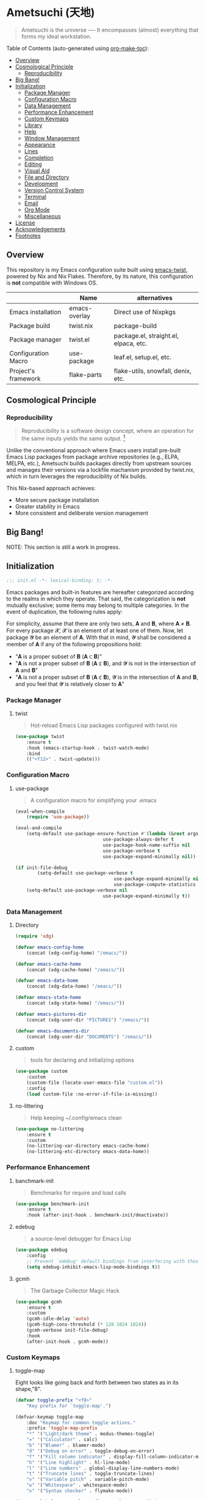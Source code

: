 * Ametsuchi (天地)
:PROPERTIES:
:TOC:      :include descendants :depth 2
:END:

# Copyright (C) 2025 Ohma Togaki
# SPDX-License-Identifier: MIT

#+begin_quote
Ametsuchi is the universe ── It encompasses (almost) everything that forms my ideal workstation.
#+end_quote

Table of Contents (auto-generated using [[https://github.com/alphapapa/org-make-toc][org-make-toc]]):
:CONTENTS:
- [[#overview][Overview]]
- [[#cosmological-principle][Cosmological Principle]]
  - [[#reproducibility][Reproducibility]]
- [[#big-bang][Big Bang!]]
- [[#initialization][Initialization]]
  - [[#package-manager][Package Manager]]
  - [[#configuration-macro][Configuration Macro]]
  - [[#data-management][Data Management]]
  - [[#performance-enhancement][Performance Enhancement]]
  - [[#custom-keymaps][Custom Keymaps]]
  - [[#library][Library]]
  - [[#help][Help]]
  - [[#window-management][Window Management]]
  - [[#appearance][Appearance]]
  - [[#lines][Lines]]
  - [[#completion][Completion]]
  - [[#editing][Editing]]
  - [[#visual-aid][Visual Aid]]
  - [[#file-and-directory][File and Directory]]
  - [[#development][Development]]
  - [[#version-control-system][Version Control System]]
  - [[#terminal][Terminal]]
  - [[#email][Email]]
  - [[#org-mode][Org Mode]]
  - [[#miscellaneous][Miscellaneous]]
- [[#license][License]]
- [[#acknowledgements][Acknowledgements]]
- [[#footnotes][Footnotes]]
:END:

** Overview
:PROPERTIES:
:CUSTOM_ID: overview
:END:
This repository is my Emacs configuration suite built using [[https://github.com/akirak/emacs-twist][emacs-twist]], powered by Nix and Nix Flakes. Therefore, by its nature, this configuration is *not* compatible with Windows OS.

|                     | Name          | alternatives                          |
|---------------------+---------------+---------------------------------------|
| Emacs installation  | emacs-overlay | Direct use of Nixpkgs                 |
| Package build       | twist.nix    | package-build                        |
| Package manager     | twist.el     | package.el, straight.el, elpaca, etc. |
| Configuration Macro | use-package  | leaf.el, setup.el, etc.             |
| Project's framework | flake-parts  | flake-utils, snowfall, denix, etc. |

** Cosmological Principle
:PROPERTIES:
:CUSTOM_ID: cosmological-principle
:END:
*** Reproducibility
:PROPERTIES:
:CUSTOM_ID: reproducibility
:END:
#+begin_quote
Reproducibility is a software design concept, where an operation for the same inputs yields the same output. [fn:1]
#+end_quote
Unlike the conventional approach where Emacs users install pre-built Emacs Lisp packages from package archive repositories (e.g., ELPA, MELPA, etc.), Ametsuchi builds packages directly from upstream sources and manages their versions via a lockfile machanism provided by twist.nix, which in turn leverages the reproducibility of Nix builds.

This Nix-based approach achieves:

- More secure package installation
- Greater stability in Emacs
- More consistent and deliberate version management

** Big Bang!
:PROPERTIES:
:CUSTOM_ID: big-bang
:END:

NOTE: This section is still a work in progress.

** Initialization
:PROPERTIES:
:CUSTOM_ID: initialization
:END:

#+begin_src emacs-lisp
  ;;; init.el -*- lexical-binding: t; -*-
#+end_src

Emacs packages and built-in features are hereafter categorized according to the realms in which they operate. That said, the categorization is *not* mutually exclusive; some items may belong to multiple categories. In the event of duplication, the following rules apply:

For simplicity, assume that there are only two sets, 𝐀 and 𝐁, where 𝐀 ≠ 𝐁. For every package 𝓧, 𝓧 is an element of at least one of them. Now, let package 𝓨 be an element of 𝐀. With that in mind, 𝓨 shall be considered a member of 𝐀 if any of the following propositions hold:

- "𝐀 is a proper subset of 𝐁 (𝐀 ⊂ 𝐁)"
- "𝐀 is not a proper subset of 𝐁 (𝐀 ⊄ 𝐁), and 𝓨 is not in the intersection of 𝐀 and 𝐁"
- "𝐀 is not a proper subset of 𝐁 (𝐀 ⊄ 𝐁), 𝓨 is in the intersection of 𝐀 and 𝐁, and you feel that 𝓨 is relatively closer to 𝐀"

*** Package Manager
:PROPERTIES:
:CUSTOM_ID: package-manager
:END:
**** twist
#+begin_quote
Hot-reload Emacs Lisp packages configured with twist.nix
#+end_quote
#+begin_src emacs-lisp
(use-package twist
	:ensure t
	:hook (emacs-startup-hook . twist-watch-mode)
	:bind
	(("<f12>" . twist-update)))
#+end_src
*** Configuration Macro
:PROPERTIES:
:CUSTOM_ID: configuration-macro
:END:
**** use-package
#+begin_quote
A configuration macro for simplifying your .emacs
#+end_quote
#+begin_src emacs-lisp
(eval-when-compile
	(require 'use-package))

(eval-and-compile
	(setq-default use-package-ensure-function #'(lambda (&rest args) t)
								use-package-always-defer t
								use-package-hook-name-suffix nil
								use-package-verbose t
								use-package-expand-minimally nil))

(if init-file-debug
		(setq-default use-package-verbose t
									use-package-expand-minimally nil
									use-package-compute-statistics t)
	(setq-default use-package-verbose nil
								use-package-expand-minimally t))
#+end_src
*** Data Management
:PROPERTIES:
:CUSTOM_ID: data-management
:END:
**** Directory
#+begin_src emacs-lisp
(require 'xdg)

(defvar emacs-config-home
	(concat (xdg-config-home) "/emacs/"))

(defvar emacs-cache-home
	(concat (xdg-cache-home) "/emacs/"))

(defvar emacs-data-home
	(concat (xdg-data-home) "/emacs/"))

(defvar emacs-state-home
	(concat (xdg-state-home) "/emacs/"))

(defvar emacs-pictures-dir
	(concat (xdg-user-dir "PICTURES") "/emacs/"))

(defvar emacs-documents-dir
	(concat (xdg-user-dir "DOCUMENTS") "/emacs/"))
#+end_src
**** custom
#+begin_quote
tools for declaring and initializing options
#+end_quote
#+begin_src emacs-lisp
(use-package custom
	:custom
	(custom-file (locate-user-emacs-file "custom.el"))
	:config
	(load custom-file :no-error-if-file-is-missing))
#+end_src
**** no-littering
#+begin_quote
Help keeping ~/.config/emacs clean
#+end_quote
#+begin_src emacs-lisp
(use-package no-littering
	:ensure t
	:custom
	(no-littering-var-directory emacs-cache-home)
	(no-littering-etc-directory emacs-data-home))
#+end_src
*** Performance Enhancement
:PROPERTIES:
:CUSTOM_ID: performance-enhancement
:END:
**** banchmark-init
#+begin_quote
Benchmarks for require and load calls
#+end_quote
#+begin_src emacs-lisp
(use-package benchmark-init
	:ensure t
	:hook (after-init-hook . benchmark-init/deactivate))
#+end_src
**** edebug
#+begin_quote
a source-level debugger for Emacs Lisp
#+end_quote
#+begin_src emacs-lisp
(use-package edebug
	:config
	;; Prevent `edebug' default bindings from interfering with those of `activities-map'.
	(setq edebug-inhibit-emacs-lisp-mode-bindings t))
#+end_src
**** gcmh
#+begin_quote
The Garbage Collector Magic Hack
#+end_quote
#+begin_src emacs-lisp
(use-package gcmh
	:ensure t
	:custom
	(gcmh-idle-delay 'auto)
	(gcmh-high-cons-threshold (* 128 1024 1024))
	(gcmh-verbose init-file-debug)
	:hook
	(after-init-hook . gcmh-mode))
#+end_src
*** Custom Keymaps
:PROPERTIES:
:CUSTOM_ID: custom-keymaps
:END:
**** toggle-map
Eight looks like going back and forth between two states as in its shape,"8".
#+begin_src emacs-lisp
(defvar toggle-prefix "<f8>"
	"Key prefix for `toggle-map'.")

(defvar-keymap toggle-map
	:doc "Keymap for common toggle actions."
	:prefix 'toggle-map-prefix
	"*" '("Light/dark theme" . modus-themes-toggle)
	"=" '("Calculator" . calc)
	"b" '("Blamer" . blamer-mode)
	"d" '("Debug on error" . toggle-debug-on-error)
	"f" '("Fill column indicator" . display-fill-column-indicator-mode)
	"h" '("Line highlight" . hl-line-mode)
	"l" '("Line numbers" . global-display-line-numbers-mode)
	"t" '("Truncate lines" . toggle-truncate-lines)
	"v" '("Variable pitch" . variable-pitch-mode)
	"w" '("Whitespace" . whitespace-mode)
	"x" '("Syntax checker" . flymake-mode))

(keymap-global-set toggle-prefix 'toggle-map-prefix)
#+end_src
**** repeat
#+begin_quote
convenient way to repeat the previous command
#+end_quote
#+begin_src emacs-lisp
(use-package repeat
	:hook (after-init-hook . repeat-mode))
#+end_src
*** Library
:PROPERTIES:
:CUSTOM_ID: library
:END:
**** cl-lib
#+begin_quote
Common Lisp extensions for Emacs
#+end_quote
#+begin_src emacs-lisp
;; Use macros only.
(eval-when-compile
	(require 'cl-lib))
#+end_src
*** Help
:PROPERTIES:
:CUSTOM_ID: help
:END:
**** casual
#+begin_quote
Transient user interfaces for various modes
#+end_quote
#+begin_src emacs-lisp
(use-package casual
	:ensure t
	:after transient
	:config
	(require 'casual-image)
	:bind
	((:map calc-mode-map
				 ("C-:" . casual-calc-tmenu))
	 (:map dired-mode-map
				 ("C-:" . casual-dired-tmenu))
	 (:map image-mode-map
				 ("C-:" . casual-image-tmenu))))
#+end_src
**** help
#+begin_quote
help commands for Emacs
#+end_quote
#+begin_src emacs-lisp
(use-package help
	:custom
	(help-window-keep-selected t))
#+end_src
**** helpful
#+begin_quote
A better Emacs *help* buffer
#+end_quote
#+begin_src emacs-lisp
(use-package helpful
	:ensure t
	:defer 1
	:bind
	(([remap describe-function] . helpful-callable)
	 ([remap describe-command] . helpful-command)
	 ([remap describe-key] . helpful-key)
	 ([remap describe-variable] . helpful-variable)
	 ([remap Info-goto-emacs-command-node] . helpful-function)
	 :map mode-specific-map
	 ("h" .  helpful-at-point)))
#+end_src
**** transient
#+begin_quote
Transient commands
#+end_quote
#+begin_src emacs-lisp
(use-package transient
	:custom
	(transient-history-file (concat (emacs-state-home) "transient/history.el"))
	(transient-values-file (concat (emacs-data-home) "transient/values.el"))
	(transient-levels-file (concat (emacs-data-home) "transient/levels.el"))
	:config
	(transient-define-prefix my/toggle-transient ()
		"Prefix for `toggle-map'"
		[("d" "Debug on error" toggle-debug-on-error)
		 ("f" "Fill column indicator" display-fill-column-indicator-mode)
		 ("h" "Line highlight" hl-line-mode)
		 ("l" "Line numbers" global-display-line-numbers-mode)
		 ("t" "Truncate lines" toggle-truncate-lines)
		 ("v" "Variable pitch" variable-pitch-mode)
		 ("w" "Whitespace" whitespace-mode)
		 ("x" "Syntax checker" flymake-mode)
		 ("*" "Light/dark theme" modus-themes-toggle)])
	(keymap-set toggle-map "?" '("Transient help" . my/toggle-transient)))
#+end_src
***** transient-posframe
#+begin_quote
Using posframe to show transient
#+end_quote
#+begin_src emacs-lisp
;; (use-package transient-posframe
;; 	:ensure t
;; 	:after transient
;; 	:custom
;; 	(transient-posframe-border-width 3)
;; 	:config
;; 	(transient-posframe-mode 1))
#+end_src
**** woman
#+begin_quote
browse UN*X manual pages `wo (without) man'
#+end_quote
#+begin_src emacs-lisp
(use-package woman
	:custom
	(woman-fill-column 82)
	(woman-cache-filename (concat (emacs-cache-home) ".wmncach.el"))
	:bind
	(("<f1> M-m" . woman)))
#+end_src
*** Window Management
:PROPERTIES:
:CUSTOM_ID: window-management
:END:
**** ace-window
#+begin_quote
Quickly switch windows in Emacs
#+end_quote
#+begin_src emacs-lisp
(use-package ace-window
	:ensure t
	:custom
	(aw-keys '(?e ?i ?a ?o ?k ?t ?n ?s ?h))
	(aw-scope 'frame)
	(aw-dispatch-when-more-than 1)
	:bind
	(("M-o" . ace-window)
	 (:map window-prefix-map
				 ("o" . ace-swap-window)))
	:config
	;; Use `setq' here because `aw-dispatch-alist' is implemented with `defvar' as of Jul 2025.
	(setq aw-dispatch-alist
				'((?b aw-switch-buffer-in-window "Select buffer")
					(?c aw-copy-window "Copy Window")
					(?f aw-split-window-vert "Split window fairly")
					(?j aw-switch-buffer-other-window "Select buffer in other window")
					(?m aw-move-window "Move window")
					(?v aw-split-window-vert "Split window vertically")
					(?w aw-swap-window "Swap windows")
					(?x aw-execute-command-other-window "Execute command in other window")
					(?z aw-split-window-horz "Split window horizontally")
					(?0 aw-delete-window "Delete window")
					(?1 delete-other-windows "Delete other windows")
					(?~ aw-transpose-frame "Transpose frame")
					(?? aw-show-dispatch-help))))
#+end_src
**** popper
#+begin_quote
Emacs minor-mode to summon and dismiss buffers easily.
#+end_quote
#+begin_src emacs-lisp
(use-package popper
	:ensure t
	:custom
	(popper-window-height 0.333)
	(popper-display-function #'popper-display-popup-at-bottom)
	(popper-mode-line '(:eval (propertize " POP ")))
	(popper-reference-buffers
	 '("Output\\*$"
		 "\\*Backtrace\\*"
		 "\\*Messages\\*$"
		 "^\\*Async Shell Command\\*$"
		 "^\\*Apropos\\*$"
		 "^\\*Compile-Log\\*$"
		 "^\\*eat.\\*$" eat-mode
		 "^\\*envrc\\*"
		 "^\\*eshell.*\\*$" eshell-mode
		 "^\\*Flymake diagnostics"
		 "^\\*Help.*\\*$" help-mode
		 "^\\*helpful.*\\*$" helpful-mode
		 "^\\*Shell Command Output\\*"
		 "^\\*Warnings\\*$"))
	:hook
	(after-init-hook . popper-mode)
	(popper-mode-hook . popper-echo-mode)
	:bind
	((:map window-prefix-map
				 :prefix-map popper-prefix-map
				 :prefix "p"
				 ("t" . popper-toggle)
				 ("@" . popper-cycle)
				 ("~" . popper-toggle-type))
	 (:repeat-map popper-repeat-map
								("t" . popper-toggle)
								("@" . popper-cycle)
								("~" . popper-toggle-type))))
#+end_src
**** tab-bar
#+begin_quote
frame-local tabs with named persistent window configurations
#+end_quote
#+begin_src emacs-lisp
(use-package tab-bar
	:custom
	(tab-bar-auto-width-max '(320 25))
	(tab-bar-new-tab-choice "*scratch*")
	:bind
	((:map tab-prefix-map
				 ("=" . tab-bar-move-window-to-tab))
	 (:map tab-bar-history-mode-map
				 :map tab-prefix-map
				 (">" . tab-bar-history-forward)
				 ("<" . tab-bar-history-back)))
	:hook (after-init-hook . tab-bar-history-mode)
	:config
	(advice-add 'tab-new :after #'find-file))
#+end_src
**** window
#+begin_quote
GNU Emacs window commands aside from those written in C
#+end_quote
#+begin_src emacs-lisp
(use-package window
	:custom
	(recenter-positions '(top middle bottom))
	(switch-to-buffer-obey-display-actions t)
	:bind
	([remap scroll-up-command] . my/scroll-half-window-height-forward)
	([remap scroll-down-command] . my/scroll-half-window-height-backward)
	:config
	(defun scroll-half-window-height ()
		(/ (window-body-height) 2))
	(defun my/scroll-half-window-height-forward (&optional arg)
		(interactive "P")
		(if (numberp arg)
				(pixel-scroll-up arg)
			(pixel-scroll-up (scroll-half-window-height))))
	(defun my/scroll-half-window-height-backward (&optional arg)
		(interactive "P")
		(if (numberp arg)
				(pixel-scroll-down arg)
			(pixel-scroll-down (scroll-half-window-height)))))
#+end_src
**** winner
#+begin_quote
Restore old window configurations
#+end_quote
#+begin_src emacs-lisp
(use-package winner
	:custom
	(winner-dont-bind-my-keys t)
	:hook (window-setup-hook . winner-mode)
	:bind
	(:map window-prefix-map
				("<" . winner-undo)
				(">" . winner-redo))
	(:repeat-map winner-repeat-map
							 ("<" . winner-undo)
							 (">" . winner-redo)))
#+end_src
*** Appearance
:PROPERTIES:
:CUSTOM_ID: appearance
:END:
**** buffer.c
#+begin_quote
Buffer manipulation primitives for GNU Emacs.
#+end_quote
#+begin_src emacs-lisp
(setq-default buffer-file-coding-system 'utf-8 ; `undecided-unix' by default
							cursor-type 'bar ; t by default
							fill-column 85 ; 70 by default
							line-spacing 2  ; 1 by default
							tab-width 2 ; 8 by default
							indicate-empty-lines t ; nil by default
							indicate-buffer-boundaries 'left ; nil by default
							left-fringe-width 2 ; nil by default
							right-fringe-width 2 ; nil by default
							left-margin-width 2 ; 0 by default
							right-margin-width 2 ; 0 by default
							)
#+end_src
**** frame.c
#+begin_quote
Generic frame functions.
#+end_quote
#+begin_src emacs-lisp
(cl-pushnew '(internal-border-width . 16) default-frame-alist :test #'equal)
#+end_src
**** xdisp.c
#+begin_quote
Display generation from window structure and buffer text.
#+end_quote
#+begin_src emacs-lisp
(defconst my/base-frame-title-format
	'(" - GNU Emacs"
		(emacs-version (" " emacs-version))
		(system-name (" on " system-name))))

(defconst my/default-frame-title-format
	(cons '("%b")
				my/base-frame-title-format))

(setq-default bidi-inhibit-bpa t
							bidi-display-reordering 'left-to-right
							bidi-paragraph-direction 'left-to-right
							display-line-numbers-width 4
							frame-title-format my/default-frame-title-format
							scroll-conservatively 1)
#+end_src
**** fontaine
#+begin_quote
Set Emacs font configurations using presets
#+end_quote
#+begin_src emacs-lisp
(use-package fontaine
	:ensure t
	:custom
	(fontaine-presets
	 '((regular
			:default-family "Hackgen NF"
			:default-height 120
			:fixed-pitch-family "Hackgen NF"
			:fixed-pitch-height 1.0
			:variable-pitch-family "Noto Sans"
			:variable-pitch-height 1.2
			:line-spacing 1)
		 (medium
			:inherit regular
			:default-height 150)
		 (large
			:inherit regular
			:default-height 175)))
	:config
	(fontaine-set-preset (or (fontaine-restore-latest-preset) 'regular))
	(add-hook 'kill-emacs-hook #'fontaine-store-latest-preset))
#+end_src
**** frame
#+begin_quote
multi-frame management independent of window systems
#+end_quote
#+begin_src emacs-lisp
(use-package frame
	:custom
	(window-divider-default-places t)
	(window-divider-default-bottom-width 5)
	(window-divider-default-right-width 5)
	:config
	(blink-cursor-mode -1))
#+end_src
**** modus-themes
#+begin_quote
Highly accessible themes for GNU Emacs, conforming with the highest standard for colour contrast between background and foreground values (WCAG AAA).
#+end_quote
#+begin_src emacs-lisp
(use-package modus-themes
	:ensure t
	:demand t
	:custom
	(modus-themes-headings
	 '((1 . (variable-pitch bold 1.5))
		 (2 . (variable-pitch rainbow semibold 1.4))
		 (3 . (variable-pitch rainbow medium 1.3))
		 (4 . (variable-pitch rainbow medium 1.2))
		 (t . (1.1))))
	(modus-themes-common-palette-overrides
	 '((border-mode-line-active unspecified)
		 (border-mode-line-inactive unspecified)))
	(modus-vivendi-tinted-palette-overrides
	 '((bg-hl-line bg-dim)
		 (bg-mode-line-active bg-lavender)
		 (bg-mode-line-inactive bg-inactive)))
	(modus-themes-to-toggle '(modus-operandi-tinted modus-vivendi-tinted))
	:init
	(defun my/modus-themes-custom-face ()
		(modus-themes-with-colors
			(custom-set-faces
			 ;; ace-window
			 `(aw-leading-char-face ((,c :height 2.0 :foreground ,blue-warmer)))
			 `(aw-minibuffer-leading-char-face ((,c :height 1.1 :foreground ,blue-warmer)))
			 ;; dired-filter
			 `(‎dired-filter-group-header‎ ((,c :background ,bg-lavender :box(:line-width 2 :color ,bg-lavender))))
			 ;; goggles
			 `(goggles-added ((,c :background ,bg-added-refine)))
			 `(goggles-changed ((,c :background ,bg-changed-refine)))
			 `(goggles-removed ((,c :background ,bg-removed-refine)))
			 ;; vertico-posframe
			 `(vertico-posframe-border-2 ((,c :background ,bg-added-refine)))
			 `(vertico-posframe-border-3 ((,c :background ,bg-added-fringe)))
			 ;; vundo
			 `(vundo-saved ((,c :foreground ,blue)))
			 `(vundo-last-saved ((,c :foreground ,blue-intense)))
			 `(vundo-highlight ((,c :foreground ,fg-changed)))
			 ;; Built-ins
			 `(header-line ((,c :background ,bg-dim :box (:line-width 4 :color ,bg-dim))))
			 `(mode-line-active ((,c :overline ,bg-lavender
															 :underline (:color ,bg-lavender :position t))))
			 `(mode-line-inactive ((,c :overline ,bg-inactive
																 :underline (:color ,bg-inactive :position t))))
			 `(tab-bar-tab ((,c :background ,bg-active :box (:line-width 5 :color ,bg-active))))
			 `(tab-bar-tab-inactive ((,c :background ,bg-inactive :box (:line-width 5 :color ,bg-inactive))))
			 `(scroll-bar ((,c :foreground ,border :background ,bg-dim)))
			 `(whitespace-line ((,c :background ,slate :foreground ,fg-main)))
			 `(whitespace-missing-newline-at-eof ((,c :background ,slate :foreground ,fg-main)))
			 `(whitespace-trailing ((,c :background ,slate :foreground ,fg-main))))))
	(add-hook 'modus-themes-after-load-theme-hook #'my/modus-themes-custom-face)
	:config
	(modus-themes-load-theme 'modus-vivendi-tinted))
#+end_src
**** nerd-icons
#+begin_quote
Emacs Nerd Font Icons Library
#+end_quote
#+begin_src emacs-lisp
(use-package nerd-icons :ensure t)
#+end_src
***** nerd-icons-completion
#+begin_quote
Icons for completion via nerd-icons
#+end_quote
#+begin_src emacs-lisp
(use-package nerd-icons-completion
	:ensure t
	:after marginalia
	:config
	(add-hook 'marginalia-mode-hook #'nerd-icons-completion-marginalia-setup))
#+end_src
***** nerd-icons-corfu
#+begin_quote
Icons for corfu via nerd-icons
#+end_quote
#+begin_src emacs-lisp
(use-package nerd-icons-corfu
	:ensure t
	:after corfu
	:config
	(add-to-list 'corfu-margin-formatters #'nerd-icons-corfu-formatter))
#+end_src
***** nerd-icons-dired
#+begin_quote
Icons for dired via nerd-icons
#+end_quote
#+begin_src emacs-lisp
(use-package nerd-icons-dired
	:ensure t
	:hook
	(dired-mode-hook . nerd-icons-dired-mode))
#+end_src
**** olivetti
#+begin_quote
Emacs minor mode to automatically balance window margins
#+end_quote
#+begin_src emacs-lisp
(use-package olivetti
	:ensure t
	:custom
	(olivetti-body-width 82)
	:hook
	((markdown-mode
		org-mode) . olivetti-mode))
#+end_src
**** page-break-lines
#+begin_quote
Emacs: display ugly ^L page breaks as tidy horizontal lines
#+end_quote
#+begin_src emacs-lisp
(use-package page-break-lines
	:ensure t
	;; :hook (after-init-hook . global-page-break-lines-mode)
	:init (global-page-break-lines-mode 1)
	:config
	(dolist (mode '(compilation-mode-hook
									dashboard-mode-hook
									doc-mode-hook
									haskell-mode-hook
									help-mode-hook
									magit-mode-hook))
		(add-to-list 'page-break-lines-modes mode)))
#+end_src
**** show-font
#+begin_quote
 Show font features in an Emacs buffer
#+end_quote
#+begin_src emacs-lisp
(use-package show-font
	:ensure t)
#+end_src
*** Lines
:PROPERTIES:
:CUSTOM_ID: lines
:END:
**** buffer.c
#+begin_quote
Buffer manipulation primitives for GNU Emacs.
#+end_quote
#+begin_src emacs-lisp
(setq-default header-line-format
							'("" header-line-indent
								(:eval (breadcrumb--header-line))
								" "
								(mode-line-misc-info mode-line-misc-info)))

(setq-default mode-line-format
							'("%e"
								mode-line-front-space
								mode-line-mule-info
								mode-line-modified
								"  "
								mode-line-buffer-identification
								(vc-mode vc-mode)
								"  "
								(:eval (if minions-mode
													 minions-mode-line-modes
												 mode-line-modes))
								"  "
								(mode-line-process ("  " mode-line-process))
								(current-input-method-title
								 (current-input-method-title " "))
								(global-mode-string global-mode-string)
								(mode-line-client mode-line-client)
								mode-line-position
								mode-line-end-spaces))
#+end_src
**** breadcrumb
#+begin_quote
Emacs headerline indication of where you are in a large project
#+end_quote
#+begin_src emacs-lisp
(use-package breadcrumb
	:ensure t
	:custom
	(breadcrumb-project-crumb-separator " > ")
	:hook (after-init-hook . breadcrumb-mode))
#+end_src
**** hide-mode-line
#+begin_quote
An Emacs plugin that hides (or masks) the current buffer's mode-line
#+end_quote
#+begin_src emacs-lisp
(use-package hide-mode-line
	:ensure t
	:commands
	(hide-mode-line-mode
	 ‎turn-on-hide-mode-line-mode‎
	 ‎turn-off-hide-mode-line-mode‎))
#+end_src
**** minions
#+begin_quote
A minor-mode menu for the mode line
#+end_quote
#+begin_src emacs-lisp
(use-package minions
	:ensure t
	:custom
	(minions-mode-line-lighter "[...]")
	:bind
	("<f7>" . minions-minor-modes-menu)
	:hook (after-init-hook . minions-mode))
#+end_src
**** mlscroll
#+begin_quote
Lightweight scrollbar for the Emacs mode line
#+end_quote
#+begin_src emacs-lisp
(use-package mlscroll
	:ensure t
	:custom
	(mlscroll-right-align nil)
	(mlscroll-alter-percent-position 'replace)
	(mlscroll-minimum-current-width 5)
	:config
	(if (daemonp)
			(add-hook 'server-after-make-frame-hook #'mlscroll-mode)
		(mlscroll-mode 1)))
#+end_src
**** moody
#+begin_quote
Tabs and ribbons for the mode-line
#+end_quote
#+begin_src emacs-lisp
(use-package moody
	:ensure t
	:custom
	(moody-mode-line-height 25)
	;; Make it align with the colors of mode-line-active and mode-line-inactive.
	(moody-ribbon-background '(base :background))
	:hook
	(after-init-hook . (lambda ()
											 (moody-replace-mode-line-front-space)
											 (moody-replace-mode-line-buffer-identification)
											 (moody-replace-vc-mode))))
#+end_src
**** which-func
#+begin_quote
print current function in mode line
#+end_quote
#+begin_src emacs-lisp
(use-package which-func
	:custom
	(which-func-unknown "⊥")
	(which-func-non-auto-modes
	 '(fundamental-mode
		 help-mode
		 org-mode
		 markdown-mode
		 nov-mode
		 pdf-view-mode
		 minibuffer-mode))
	:hook (after-init-hook . which-function-mode))
#+end_src
*** Completion
:PROPERTIES:
:CUSTOM_ID: completion
:END:
**** cape
#+begin_quote
🦸cape.el - Completion At Point Extensions
#+end_quote
#+begin_src emacs-lisp
(use-package cape
	:ensure t
	:custom
	(cape-dict-file
	 (concat (xdg-data-home) "cape/dict"))
	:functions
	(cape-capf-buster
	 cape-capf-super)
	:bind
	((:prefix-map cape-capf-prefix-map :prefix "M-p"
								("a" . cape-abbrev)
								("d" . cape-dabbrev)
								("f" . cape-file)
								("h" . cape-history)
								("k" . cape-keyword)
								("l" . cape-line)
								("r" . cape-rfc1345)
								("s" . cape-sgml)
								("w" . cape-dict)
								("&" . cape-sgml)
								("\\" . cape-tex)))
	:hook
	(eglot-managed-mode-hook . my/setup-cape-eglot-capf)
	(text-mode-hook . my/setup-cape-text-mode-capf)
	(prog-mode-hook . my/setup-cape-prog-mode-capf)
	:config
	(setq-default completion-at-point-functions
								(append (default-value 'completion-at-point-functions)
												(list #'cape-file #'cape-dabbrev)))
	(defun my/setup-cape-eglot-capf()
		(setq-local completion-at-point-functions
								(list (cape-capf-super
											 #'cape-file
											 (cape-capf-buster #'eglot-completion-at-point #'string-prefix-p)
											 #'cape-keyword
											 :with #'tempel-complete))))
	(defun my/setup-cape-prog-mode-capf()
		(add-hook 'completion-at-point-functions #'cape-file nil t))
	(defun my/setup-cape-text-mode-capf()
		(add-hook 'completion-at-point-functions #'cape-file nil t)
		(add-hook 'completion-at-point-functions #'cape-dict 10 t))
	(with-eval-after-load 'transient
		(transient-define-prefix my/cape-capf-transient ()
			"Prefix for cape capfs."
			[("a" "abbrev" cape-abbrev)
			 ("d" "dabbrev" cape-dabbrev)
			 ("f" "file" cape-file)
			 ("h" "history" cape-history)
			 ("k" "keyword" cape-keyword)
			 ("l" "line" cape-line)
			 ("r" "rfc1345" cape-rfc1345)
			 ("s" "elisp symbol" cape-elisp-symbol)
			 ("w" "dict" cape-dict)
			 ("&" "sgml" cape-sgml)
			 ("\\" "tex" cape-tex)])
		(keymap-set cape-capf-prefix-map "?" #'my/cape-capf-transient)))
#+end_src
**** completion-preview
#+begin_quote
Preview completion with inline overlay
#+end_quote
#+begin_src emacs-lisp
(use-package completion-preview
	:hook
	(corfu-mode-hook . completion-preview-mode)
	:bind
	(:map completion-preview-active-mode-map
				("TAB" . completion-preview-complete)
				("C-e" . completions-preview-insert)))
#+end_src
**** consult
#+begin_quote
🔍 consult.el - Consulting completing-read
#+end_quote
#+begin_src emacs-lisp
(use-package consult
	:ensure t
	:custom
	(consult-bookmark-narrow
	 '((?e "Eww" eww-bookmark-jump)
		 (?f "File" bookmark-default-handler)
		 (?h "Help" help-bookmark-jump)
		 (?i "Info" Info-bookmark-jump)
		 (?o "Org headings" org-bookmark-heading-jump)
		 (?w "Woman" woman-bookmark-jump)))
	(consult-buffer-sources
	 `(consult--source-project-buffer
		 consult--source-project-recent-file
		 consult--source-buffer
		 consult--source-recent-file))
	(consult-narrow-key "<")
	:bind
	(([remap bookmark-jump] . consult-bookmark)
	 ([remap goto-line] . consult-goto-line)
	 ([remap switch-to-buffer] . consult-buffer)
	 ([remap project-switch-to-buffer] . consult-project-buffer)
	 ([remap yank-pop] . consult-yank-pop)
	 (:map goto-map
				 ("m" . consult-mark)
				 ("M" . consult-global-mark)
				 ("o" . consult-outline))
	 (:map search-map
				 ("f" . consult-fd)
				 ("g" . consult-git-grep)
				 ("k" . consult-keep-lines)
				 ("l" . consult-line)
				 ("L" . consult-line-multi)
				 ("r" . consult-ripgrep)
				 ("u" . consult-focus-lines))
	 (:map isearch-mode-map
				 ("M-e" . consult-isearch-history)
				 ("M-s e" . consult-isearch-history))
	 (:map mode-specific-map
				 ("k" . consult-kmacro)))
	:hook (completion-list-mode-hook . consult-preview-at-point-mode))
#+end_src
***** consult-dir
#+begin_quote
Insert paths into the minibuffer prompt in Emacs
#+end_quote
#+begin_src emacs-lisp
(use-package consult-dir
	:ensure t
	:after vertico
	:bind
	((:map ctl-x-map
				 ("C-d" . consult-dir))
	 (:map vertico-map
				 ("C-x C-d" . consult-dir)
				 ("C-x C-j" . consult-dir-jump-file)))
	:config
	((add-to-list 'consult-dir-sources 'consult-dir--source-tramp-ssh t)))
#+end_src
***** consult-gh
#+begin_quote
An Interactive interface for "GitHub CLI" client inside GNU Emacs using Consult
#+end_quote
#+begin_src emacs-lisp
(use-package consult-gh
	:ensure t
	:if (executable-find "gh")
	:after consult
	:custom
	(consult-gh-default-clone-directory (concat (emacs-documents-dir) "projects/"))
	(consult-gh-issue-maxnum 50)
	(consult-gh-repo-maxnum 50)
	(consult-gh-show-preview t)
	(consult-gh-preview-key "C-o")
	(consult-gh-prioritize-local-folder 'suggest)
	(consult-gh-default-interactive-command #'consult-gh-transient)
	:bind
	(:map ctl-x-map
				("M-g" . consult-gh))
	:config
	(add-to-list 'savehist-additional-variables 'consult-gh--known-orgs-list)
	(add-to-list 'savehist-additional-variables 'consult-gh--known-repos-list)
	(consult-gh-enable-default-keybindings))
#+end_src
***** consult-gh-embark
#+begin_quote
Embark Actions for consult-gh
#+end_quote
#+begin_src emacs-lisp
(use-package consult-gh-embark
	:ensure t
	:after consult-gh
	:config
	(consult-gh-embark-mode 1))
#+end_src
***** consult-gh-transient
#+begin_quote
Transient Menu for consult-gh
#+end_quote
#+begin_src emacs-lisp
(use-package consult-gh-transient
	:after consult-gh
	:commands consult-gh-transient
	:custom
	(consult-gh-default-interactive-command #'consult-gh-transient))
#+end_src
***** consult-imenu
#+begin_quote
Consult commands for imenu
#+end_quote
#+begin_src emacs-lisp
(use-package consult-imenu
	:after consult
	:bind
	(([remap imenu] . consult-imenu))
	(:map goto-map
				("I" . consult-imenu-multi)))
#+end_src
***** consult-xref
#+begin_quote
Xref integration for Consult
#+end_quote
#+begin_src emacs-lisp
(use-package consult-xref
	:after xref
	:functions
	(consult-xref)
	:init
	(setq xref-show-xrefs-function #'consult-xref)
	(setq xref-show-definitions-function #'consult-xref))
#+end_src
**** corfu
#+begin_quote
🏝️ corfu.el - COmpletion in Region FUnction
#+end_quote
#+begin_src emacs-lisp
(use-package corfu
	:ensure t
	:custom
	(corfu-cycle t)
	(corfu-preview-current nil)
	(corfu-min-width 20)
	(corfu-scroll-margin 5)
	(corfu-quit-at-boundary nil)
	:hook
	((comint-mode-hook
		eshell-mode-hook
		prog-mode-hook
		text-mode-hook) . corfu-mode)
	(minibuffer-setup-hook . my/corfu-enable-in-minibuffer)
	:bind
	(:map corfu-map
				("SPC" . corfu-insert-separator)
				("TAB" . corfu-next)
				([tab] . corfu-next)
				("S-TAB" . corfu-previous)
				([backtab] . corfu-previous)
				("C-e" . corfu-complete))
	:config
	(defun my/corfu-enable-in-minibuffer ()
		"Enable Corfu in the minibuffer if `completion-at-point' is bound."
		(when (where-is-internal #'completion-at-point (list (current-local-map)))
			(corfu-mode 1))))
#+end_src
***** corfu-history
#+begin_quote
Sorting by history for Corfu
#+end_quote
#+begin_src emacs-lisp
(use-package corfu-history
	:after corfu
	:hook (corfu-mode-hook . corfu-history-mode)
	:config
	(with-eval-after-load 'savehist
		(add-to-list 'savehist-additional-variables 'corfu-history)))
#+end_src
***** corfu-popupinfo
#+begin_quote
Candidate information popup for Corfu
#+end_quote
#+begin_src emacs-lisp
(use-package corfu-popupinfo
	:after corfu
	:custom
	(corfu-popupinfo-delay '(1.5 . 0.5))
	(corfu-popupinfo-max-height 15)
	:hook (corfu-mode-hook . corfu-popupinfo-mode))
#+end_src
**** embark
#+begin_quote
Emacs Mini-Buffer Actions Rooted in Keymaps
#+end_quote
#+begin_src emacs-lisp
(use-package embark
	:ensure t
	:defer 2
	:custom
	(embark-indicators
	 '(embark-minimal-indicator
		 embark-highlight-indicator
		 embark-isearch-highlight-indicator))
	:bind
	((("C-." . embark-act)
		("C->" . embark-dwim)
		("C-*" . embark-act-all))
	 (:map minibuffer-mode-map
				 ("C-<" . embark-become)
				 ("C-SPC" . embark-select))
	 (:map help-map
				 ("b" . embark-bindings))))
#+end_src
***** embark-consult
#+begin_quote
Consult integration for Embark
#+end_quote
#+begin_src emacs-lisp
(use-package embark-consult
	:after (consult embark)
	:hook (embark-collect-mode-hook . consult-preview-at-point-mode))
#+end_src
***** embark-org
#+begin_quote
Embark targets and actions for Org Mode
#+end_quote
#+begin_src emacs-lisp
(use-package embark-org
	:bind
	((:map embark-org-link-map
				 ("l" . org-insert-link))
	 (:map embark-org-src-block-map
				 ("e" . org-edit-special))))
#+end_src
**** indent
#+begin_quote
indentation commands for Emacs
#+end_quote
#+begin_src emacs-lisp
(use-package indent
	:custom
	(tab-always-indent 'complete))
#+end_src
**** marginalia
#+begin_quote
📜 marginalia.el - Marginalia in the minibuffer
#+end_quote
#+begin_src emacs-lisp
(use-package marginalia
	:ensure t
	:hook (after-init-hook . marginalia-mode))
#+end_src
**** minibuffer
#+begin_quote
Minibuffer and completion functions
#+end_quote
#+begin_src emacs-lisp
(use-package minibuffer
	:custom
	(completion-cycle-threshold 3))
#+end_src
**** orderless
#+begin_quote
Emacs completion style that matches multiple regexps in any order
#+end_quote
#+begin_src emacs-lisp
(use-package orderless
	:ensure t
	:custom
	(completion-styles '(orderless basic))
	(completion-category-defaults nil)
	(completion-category-overrides nil))
#+end_src
**** vertico
#+begin_quote
💫 vertico.el - VERTical Interactive COmpletion
#+end_quote
#+begin_src emacs-lisp
(use-package vertico
	:ensure t
	:custom
	(vertico-count 20)
	(vertico-resize nil)
	:hook (after-init-hook . vertico-mode))
#+end_src
***** vertico-directory
#+begin_quote
Ido-like directory navigation for Vertico
#+end_quote
#+begin_src emacs-lisp
(use-package vertico-directory
	:after vertico
	:bind
	(:map vertico-map
				("RET" . vertico-directory-enter)
				("DEL" . vertico-directory-delete-char)
				("M-DEL" . vertico-directory-delete-word))
	:hook (rfn-eshadow-update-overlay . vertico-directory-tidy))
#+end_src
***** vertico-multiform
#+begin_quote
Configure Vertico in different forms per command
#+end_quote
#+begin_src emacs-lisp
(use-package vertico-multiform
	:after vertico
	:custom
	(vertico-multiform-categories
	 '((embark-keybinding grid)
		 (jinx grid)))
	(vertico-multiform-commands
	 '((consult-buffer (:not posframe))
		 (consult-line (:not posframe))
		 (consult-ripgrep (:not posframe))
		 (t posframe)))
	:config
	(vertico-multiform-mode 1))
#+end_src
***** vertico-posframe
#+begin_quote
vertico-posframe is an vertico extension, which lets vertico use posframe to show its candidate menu.
#+end_quote
#+begin_src emacs-lisp
(use-package vertico-posframe
	:ensure t
	:custom
	(vertico-posframe-border-width 3)
	(vertico-posframe-min-width 80)
	(vertico-posframe-width nil)
	(vertico-posframe-parameters
	 '((left-fringe . 10)
		 (right-fringe . 10)))
	;; (vertico-posframe-poshandler 'posframe-poshandler-frame-center)
	:hook (vertico-mode-hook . vertico-posframe-mode))
#+end_src
*** Editing
:PROPERTIES:
:CUSTOM_ID: editing
:END:
**** fns.c
#+begin_quote
Random utility Lisp functions.
#+end_quote
#+begin_src emacs-lisp
(setq use-short-answers t)
#+end_src
**** abbrev
#+begin_quote
abbrev mode commands for Emacs
#+end_quote
#+begin_src emacs-lisp
(use-package abbrev
	:custom
	(save-abbrevs nil)
	:hook
	((git-commit-mode-hook
		vc-git-log-edit-mode-hook
		markdown-mode-hook
		org-mode-hook) . abbrev-mode)
	:config
	(define-abbrev-table 'global-abbrev-table
		'(("fixme" "FIXME")
			("tbd" "TBD")
			("wip" "WIP")
			("teh" "the")
			("afaik" "As far as I know")
			("btw" "By the way")
			("imo" "In my opinion")
			("imho" "In my humble opinion"))))
#+end_src
**** autoinsert
#+begin_quote
automatic mode-dependent insertion of text into new files
#+end_quote
#+begin_src emacs-lisp
(use-package autoinsert
	:custom
	(auto-insert 'other)
	(auto-insert-directory (concat (emacs-data-home) "templates/autoinsert/"))
	(auto-insert-query nil)
	:hook
	(after-init-hook . auto-insert-mode))
#+end_src
**** avy
#+begin_quote
Jump to things in Emacs tree-style
#+end_quote
#+begin_src emacs-lisp
(use-package avy
	:ensure t
	:custom
	(avy-dispatch-alist
	 '((?c . avy-action-copy)
		 (?l . avy-action-ispell)
		 (?m . avy-action-mark)
		 (?r . avy-action-teleport)
		 (?w . avy-action-kill-move)
		 (?W . avy-action-kill-stay)
		 (?y . avy-action-yank)
		 (?Y . avy-action-yank-line)
		 (?z . avy-action-zap-to-char)))
	(avy-keys '(?e ?i ?a ?o ?k ?t ?n ?s ?h))
	(avy-style 'pre)
	(avy-styles-alist '((avy-goto-char-timer . at-full)))
	(avy-all-windows t)
	(avy-single-candidate-jump nil)
	(avy-timeout-seconds 0.5)
	:bind
	(("M-j" . avy-goto-char-timer)
	 ("M-J" . avy-goto-char-in-line)
	 (:map goto-map
				 ("e" . avy-goto-end-of-line)
				 ("j" . avy-goto-char-timer)
				 ("J" . avy-goto-char-in-line)
				 ("w" . avy-goto-whitespace-end))
	 (:map isearch-mode-map
				 ("M-j" . avy-isearch)))
	:config
	(with-eval-after-load 'helpful
		;; https://karthinks.com/software/avy-can-do-anything/#look-up-the-documentation-for-a-symbol
		(defun my/avy-action-helpful (pt)
			(save-excursion
				(goto-char pt)
				(helpful-at-point))
			(select-window
			 (cdr (ring-ref avy-ring 0)))
			t)
		(setf (alist-get ?H avy-dispatch-alist) #'my/avy-action-helpful))

	(with-eval-after-load 'embark
		;; https://karthinks.com/software/avy-can-do-anything/#avy-plus-embark-any-action-anywhere
		(defun my/avy-action-embark (pt)
			(unwind-protect
					(save-excursion
						(goto-char pt)
						(embark-act))
				(select-window
				 (cdr (ring-ref avy-ring 0))))
			t)
		(setf (alist-get ?. avy-dispatch-alist) #'my/avy-action-embark)))
#+end_src
**** deadgrep
#+begin_quote
fast, friendly searching with ripgrep and Emacs
#+end_quote
#+begin_src emacs-lisp
(use-package deadgrep
	:ensure t
	:custom
	(deadgrep-display-buffer-function 'pop-to-buffer)
	(deadgrep-extra-arguments
	 '("--no-config"
		 "--hidden"
		 "--ignore-file=.gitignore"
		 "--iglob=!.git"
		 "--sort=modified"))
	:bind
	((:map search-map
				 ("d" . deadgrep))))
#+end_src
**** delsel
#+begin_quote
delete selection if you insert
#+end_quote
#+begin_src emacs-lisp
(use-package delsel
	:hook (after-init-hook . delete-selection-mode))
#+end_src
**** elec-pair
#+begin_quote
Automatically insert matching delimiters
#+end_quote
#+begin_src emacs-lisp
(use-package elec-pair
	:hook (after-init-hook . electric-pair-mode))
#+end_src
**** grugru
#+begin_quote
Rotate text at point in Emacs.
#+end_quote
#+begin_src emacs-lisp
(use-package grugru
	:ensure t
	:bind
	(:map mode-specific-map
				("@ <right>" . grugru-forward)
				("@ <left>" . grugru-backward)
				("@ >" . grugru-forward)
				("@ <" . grugru-backward)
				("@ SPC" . grugru-select))
	(:repeat-map grugru-repeat-map
							 ("<right>" . grugru-forward)
							 ("<left>" . grugru-backward)
							 (">" . grugru-forward)
							 ("<" . grugru-backward)
							 ("SPC" . grugru-select))
	:config
	(grugru-default-setup)
	(grugru-define-global 'symbol '("yes" "no"))
	(grugru-define-global 'symbol '("true" "false"))
	(grugru-define-multiple
		((nix-mode rust-mode)
		 (non-alphabet "==" "!="))
		(nix-mode
		 (symbol "fetchurl" "fetchGit" "fetchTarball" "fetchClosure")
		 (symbol "mkShell" "mkShellNoCC"))
		(rust-mode
		 (non-alphabet "&&" "||")
		 (non-alphabet "+=" "-=")
		 (non-alphabet "*=" "/=" "%=")
		 (non-alphabet "&=" "|=" "^=")
		 (non-alphabet "<" "<=" ">" ">=")
		 (non-alphabet ">>=" "<<=")
		 (symbol "const" "let" "static"))))
#+end_src
**** hippie-exp
#+begin_quote
expand text trying various ways to find its expansion
#+end_quote
#+begin_src emacs-lisp
(use-package hippie-exp
	:custom
	(hippie-expand-try-functions-list
	 '(try-complete-file-name-partially
		 try-complete-file-name
		 try-expand-dabbrev
		 try-expand-dabbrev-visible
		 try-expand-dabbrev-from-kill
		 try-expand-dabbrev-all-buffers))
	:bind
	([remap dabbrev-expand] . hippie-expand))
#+end_src
**** isearch
#+begin_quote
incremental search minor mode
#+end_quote
#+begin_src emacs-lisp
(use-package isearch
	:custom
	(isearch-allow-scroll t)
	(isearch-lazy-count t))
#+end_src
**** jinx
#+begin_quote
🪄 Enchanted Spell Checker
#+end_quote
#+begin_src emacs-lisp
(use-package jinx
	:ensure t
	:hook
	((git-commit-mode-hook
		vc-git-log-edit-mode-hook
		markdown-mode-hook
		org-mode-hook) . jinx-mode)
	:bind
	(([remap ispell-word] . jinx-correct)
	 ("C-M-$" . jinx-correct-nearest)))
#+end_src
**** link-hint
#+begin_quote
Pentadactyl-like Link Hinting in Emacs with Avy
#+end_quote
#+begin_src emacs-lisp
(use-package link-hint
	:ensure t
	:bind
	((:map goto-map
				 ("l" . link-hint-open-link)
				 ("L" . link-hint-copy-link))))
#+end_src
**** markdown-mode
:PROPERTIES:
:CUSTOM_ID: markdown-mode
:END:
#+begin_quote
Emacs Markdown Mode
#+end_quote
#+begin_src emacs-lisp
(use-package markdown-mode
	:ensure t
	:custom
	(markdown-fontify-code-blocks-natively t)
	:mode
	(("\\.markdown\\'"
		"\\.md\\'"
		"\\.mdoc\\'"
		"\\.mdx\\'") . markdown-mode)
	("README\\.md\\'" . gfm-mode)
	:hook
	(markdown-mode-hook . dprint-on-save-mode)
	:bind
	(:map markdown-mode-map
				:map mode-specific-map
				("'" . markdown-edit-code-block)))
#+end_src
**** move-dup
:PROPERTIES:
:CUSTOM_ID: move-dup
:END:
#+begin_quote
Emacs minor mode for Eclipse-like moving and duplications of lines or selections with convenient key bindings.
#+end_quote
#+begin_src emacs-lisp
(use-package move-dup
	:ensure t
	:bind
	(("M-P" . move-dup-move-lines-up)
	 ("M-N" . move-dup-move-lines-down)
	 ("C-M-p" . move-dup-duplicate-up)
	 ("C-M-n" . move-dup-duplicate-down))
	:hook (after-init-hook . global-move-dup-mode))
#+end_src
**** pixel-scroll
:PROPERTIES:
:CUSTOM_ID: pixel-scroll
:END:
#+begin_quote
Scroll a line smoothly
#+end_quote

NOTE: Key bindings related to scrolling are defined in the [[#window][window]] configuration with some custom commands.

#+begin_src emacs-lisp
(use-package pixel-scroll
	:if (>= emacs-major-version 29)
	:custom
	(pixel-scroll-precision-interpolate-page t)
	(pixel-scroll-precision-use-momentum t)
	(pixel-scroll-precision-momentum-seconds 0.5)
	(pixel-scroll-precision-initial-velocity-factor 0.000375)
	(pixel-scroll-precision-large-scroll-height 100)
	:hook (after-init-hook . pixel-scroll-precision-mode))
#+end_src
**** puni
:PROPERTIES:
:CUSTOM_ID: puni
:END:
#+begin_quote
Structured editing (soft deletion, expression navigating & manipulating) that supports many major modes out of the box.
#+end_quote
#+begin_src emacs-lisp
(use-package puni
	:ensure t
	:hook (after-init-hook . puni-global-mode)
	:bind
	((:map puni-mode-map
				 ([remap mark-sexp] . puni-mark-sexp-at-point)
				 ([remap transpose-sexps] . puni-transpose))
	 (:map mode-specific-map
				 ("SPC" . puni-expand-region)
				 ("<" . puni-wrap-angle)
				 ("{" . puni-wrap-curly)
				 ("^" . puni-splice))
	 (:repeat-map puni-region-repeat-map
								("SPC" . puni-expand-region)
								("<right>" . puni-expand-region)
								("<left>" . puni-contract-region)))
	:config
	(mapc (lambda (k) (keymap-unset puni-mode-map k))
				'("C-M-a" "C-M-e" "C-M-f" "C-M-b")))
#+end_src
**** replace
:PROPERTIES:
:CUSTOM_ID: replace
:END:
#+begin_quote
replace commands for Emacs
#+end_quote
#+begin_src emacs-lisp
(use-package replace
	:bind
	(:map mode-specific-map
				("o" . occur)))
#+end_src
**** savehist
:PROPERTIES:
:CUSTOM_ID: savehist
:END:
#+begin_quote
Save minibuffer history
#+end_quote
#+begin_src emacs-lisp
(use-package savehist
	:hook (after-init-hook . savehist-mode))
#+end_src
**** saveplace
:PROPERTIES:
:CUSTOM_ID: saveplace
:END:
#+begin_quote
automatically save place in files
#+end_quote
#+begin_src emacs-lisp
(use-package saveplace
	:hook (after-init-hook . save-place-mode))
#+end_src
**** separedit
:PROPERTIES:
:CUSTOM_ID: separedit
:END:
#+begin_quote
Edit comment or string/docstring or code block inside them in separate buffer with your favorite mode
#+end_quote
#+begin_src emacs-lisp
(use-package separedit
	:ensure t
	:custom
	(separedit-default-mode 'markdown-mode)
	:bind
	(:map mode-specific-map
				("'" . separedit)))
#+end_src
**** simple
:PROPERTIES:
:CUSTOM_ID: simple
:END:
#+begin_quote
basic editing commands for Emacs
#+end_quote
#+begin_src emacs-lisp
(use-package simple
	:custom
	(read-extended-command-predicate 'command-completion-default-include-p)
	(kill-whole-line t)
	(line-number-mode nil))
#+end_src
**** string-inflection
:PROPERTIES:
:CUSTOM_ID: string-inflection
:END:
#+begin_quote
underscore -> UPCASE -> CamelCase conversion of names
#+end_quote
#+begin_src emacs-lisp
(use-package string-inflection
	:ensure t
	:bind
	((:map mode-specific-map
				 ("-" . string-inflection-all-cycle))
	 (:repeat-map string-inflection-repeat-map
								("-" . string-inflection-all-cycle))))
#+end_src
**** text-mode
:PROPERTIES:
:CUSTOM_ID: text-mode
:END:
#+begin_quote
text mode, and its idiosyncratic commands
#+end_quote
#+begin_src emacs-lisp
(use-package text-mode
	:custom
	(text-mode-ispell-word-completion nil)) ; recommended for cape
#+end_src
**** tempel
:PROPERTIES:
:CUSTOM_ID: tempel
:END:
#+begin_quote
🏛️ TempEl - Simple templates for Emacs
#+end_quote
#+begin_src emacs-lisp
(use-package tempel
	:ensure t
	:custom
	(tempel-path (list (expand-file-name "templates/*.eld" user-emacs-directory)))
	:bind
	(("M-+" . tempel-complete)
	 ("M-*" . tempel-insert)
	 (:map tempel-map
				 ("TAB" . tempel-next)
				 ([tab] . tempel-next)
				 ("S-TAB" . tempel-previous)
				 ([backtab] . tempel-previous)
				 ("M-RET". tempel-done))))
#+end_src
**** visual-replace
:PROPERTIES:
:CUSTOM_ID: visual-replace
:END:
#+begin_quote
A nicer interface for query-replace on Emacs
#+end_quote
#+begin_src emacs-lisp
(use-package visual-replace
	:ensure t
	:custom
	(visual-replace-default-to-full-scope t)
	(visual-replace-keep-initial-position t)
	:hook
	(after-init-hook . visual-replace-global-mode)
	:bind
	([remap query-replace] . visual-replace)
	:config
	(with-eval-after-load 'transient
		(transient-define-prefix my/visual-replace-mode-transient ()
			"Prefix for `visual-replace-mode-map'."
			["Basic operation"
			 ("a" "apply one repeat" visual-replace-apply-one-repeat)
			 ("A" "apply one" visual-replace-apply-one)
			 ("s" "substring match" visual-replace-substring-match)
			 ("u" "undo" visual-replace-undo)
			 ("y" "yank" visual-replace-yank)
			 ("M-y" "yank-pop" visual-replace-yank-pop)]
			["Toggle replace mode"
			 ("c" "toggle case fold" visual-replace-toggle-case-fold)
			 ("e" "toggle regexp" visual-replace-toggle-regexp)
			 ("q" "toggle query" visual-replace-toggle-query)
			 ("w" "toggle word" visual-replace-toggle-word)]
			["Change scope"
			 ("f" "switch to full scope" visual-replace-switch-to-full-scope)
			 ("p" "switch to from-point scope" visual-replace-switch-to-from-point-scope)
			 ("r" "switch to region scope" visual-replace-switch-to-region-scope)])
		(keymap-set visual-replace-mode-map "?" #'my/visual-replace-mode-transient)))
#+end_src
**** vundo
:PROPERTIES:
:CUSTOM_ID: vundo
:END:
#+begin_quote
Visualize the undo tree.
#+end_quote
#+begin_src emacs-lisp
(use-package vundo
	:ensure t
	:custom
	(vundo-glyph-alist vundo-unicode-symbols)
	(vundo-popup-timeout 3.0)
	(vundo-window-max-height 15)
	:bind
	(("C-z" . vundo)
	 (:map vundo-mode-map
				 ("C-e" . vundo-confirm)))
	:hook (after-init-hook . vundo-popup-mode))
#+end_src
**** ws-butler
#+begin_quote
Unobtrusively trim extraneous white-space *ONLY* in lines edited.
#+end_quote
#+begin_src emacs-lisp
(use-package ws-butler
	:ensure t
	:hook
	((prog-mode-hook
		text-mode-hook) . ws-butler-mode))
#+end_src
*** Visual Aid
:PROPERTIES:
:CUSTOM_ID: visual-aid
:END:
**** colorful-mode
#+begin_quote
🎨Preview any color in your buffer
#+end_quote

By default, the following major modes are included in `global-colorful-modes`:

- Prog
- Help
- HTML
- CSS
- LaTeX

#+begin_src emacs-lisp
(use-package colorful-mode
	:ensure t
	:custom
	(colorful-use-prefix t)
	(colorful-only-strings 'only-prog)
	(css-fontify-colors nil)
	:config
	(global-colorful-mode 1)
	(add-to-list 'global-colorful-modes 'helpful-mode))
#+end_src
**** display-fill-column-indicator
#+begin_quote
interface for display-fill-column-indicator
#+end_quote
#+begin_src emacs-lisp
(use-package display-fill-column-indicator
	:hook
	((prog-mode-hook
		text-mode-hook) . display-fill-column-indicator-mode))
#+end_src
**** display-line-numbers
#+begin_quote
interface for display-line-numbers
#+end_quote
#+begin_src emacs-lisp
(use-package display-line-numbers
	:custom
	(display-line-numbers-type t)
	(display-line-numbers-grow-only t)
	(display-line-numbers-width-start t)
	:hook
	(display-line-numbers-mode-hook . header-line-indent-mode)
	:init
	(global-display-line-numbers-mode 1)
	:config
	(defun my/display-line-numbers-fixed-width ()
		(when (< display-line-numbers-width 5)
			(setq display-line-numbers-width 5)))
	(add-hook 'display-line-numbers-mode-hook #'my/display-line-numbers-fixed-width)
	(dolist (mode '(dashboard-mode-hook
									dired-mode-hook
									eat-mode-hook
									eshell-mode-hook
									org-mode-hook
									shell-mode-hook
									term-mode-hook
									vterm-mode-hook))
		(add-hook mode (lambda () (display-line-numbers-mode 0)))))
#+end_src
**** goggles
#+begin_quote
goggles.el - Pulse modified region
#+end_quote
#+begin_src emacs-lisp
(use-package goggles
	:ensure t
	:custom
	(goggles-pulse-delay 0.05)
	(goggles-pulse-iterations 15)
	:hook
	((prog-mode-hook
		text-mode-hook) . goggles-mode))
#+end_src
**** hl-line
#+begin_quote
highlight the current line
#+end_quote
#+begin_src emacs-lisp
(use-package hl-line
	:custom
	(hl-line-sticky-flag nil)
	(global-hl-line-sticky-flag nil)
	:hook
	((prog-mode-hook
		text-mode-hook
		dired-mode-hook) . hl-line-mode))
#+end_src
**** hl-todo
#+begin_quote
Highlight TODO keywords
#+end_quote
#+begin_src emacs-lisp
(use-package hl-todo
	:ensure t
	:custom
	(hl-todo-highlight-punctuation ":")
	:hook
	((org-mode-hook
		prog-mode-hook) . hl-todo-mode)
	:bind
	((:map hl-todo-mode-map
				 :map mode-specific-map
				 ("t <right>" . hl-todo-next)
				 ("t <left>" . hl-todo-previous)
				 ("t >" . hl-todo-next)
				 ("t <" . hl-todo-previous)
				 ("t o" . hl-todo-occur))
	 (:repeat-map hl-todo-repeat-map
								("<right>" . hl-todo-next)
								("<left>" . hl-todo-previous)
								(">" . hl-todo-next)
								("<" . hl-todo-previous))))
#+end_src
**** paren
#+begin_quote
highlight matching paren
#+end_quote
#+begin_src emacs-lisp
(use-package paren
	:custom
	(show-paren-context-when-offscreen t)
	:hook (after-init-hook . show-paren-mode))
#+end_src
**** rainbow-delimiters
#+begin_quote
Emacs rainbow delimiters mode
#+end_quote
#+begin_src emacs-lisp
(use-package rainbow-delimiters
	:ensure t
	:hook
	((clojure-mode-hook
		emacs-lisp-mode-hook
		haskell-mode-hook
		lisp-mode-hook) . rainbow-delimiters-mode))
#+end_src
**** valign
#+begin_quote
Pixel-perfect visual alignment for Org and Markdown tables.
#+end_quote
#+begin_src emacs-lisp
(use-package valign
	:ensure t
	:custom
	(valign-fancy-bar t)
	:hook ((markdown-mode-hook org-mode-hook) . valign-mode))
#+end_src
**** visual-fill-column
#+begin_quote
Emacs mode for wrapping visual-line-mode buffers at fill-column.
#+end_quote
#+begin_src emacs-lisp
(use-package visual-fill-column
	:ensure t
	:custom
	(visual-fill-column-center-text t)
	(visual-fill-column-extra-text-width '(5 . 0))
	(visual-fill-column-width 100))
#+end_src
**** whitespace
#+begin_quote
minor mode to visualize TAB, (HARD) SPACE, NEWLINE
#+end_quote
#+begin_src emacs-lisp
(use-package whitespace
	:custom
	(whitespace-line-column fill-column)
	(whitespace-space-regexp "\\(\u3000+\\)")
	(whitespace-style '(face
											trailing
											tabs
											spaces
											empty
											missing-newline-at-eof))
	:config
	(global-whitespace-mode t))

(use-package whitespace-cleanup-mode
	:commands whitespace-cleanup-mode
	:config
	(global-whitespace-cleanup-mode 1))
#+end_src
*** File and Directory
:PROPERTIES:
:CUSTOM_ID: file-and-directory
:END:
**** filelock.c
#+begin_quote
Lock files for editing.
#+end_quote
#+begin_src emacs-lisp
(setq create-lockfiles nil)
#+end_src
**** activities
#+begin_quote
Activities for Emacs (suspend and resume activities, i.e. frames/tabs and their windows, buffers)
#+end_quote
#+begin_src emacs-lisp
(use-package activities
	:ensure t
	:custom
	(activities-bookmark-warnings t)
	:bind
	((:map ctl-x-map
				 :prefix-map activities-map
				 :prefix "C-a"
				 ("l" . activities-list)
				 ("g" . activities-revert)
				 ("RET" . activities-switch)
				 ("C-d" . activities-define)
				 ("C-k" . activities-kill)
				 ("C-n" . activities-new)
				 ("C-a" . activities-resume)
				 ("C-s" . activities-suspend)))
	:hook (after-init-hook . activities-tabs-mode)
	:config
	(with-eval-after-load 'consult
		(defun my/activities-local-buffer-p (buffer)
			"Returns non-nil if BUFFER is present in `activities-current'."
			(when (activities-current)
				(memq buffer (activities-tabs--tab-parameter 'activities-buffer-list (activities-tabs--tab (activities-current))))))
		(defvar my-consult--source-activities-buffer
			`(:name "Activities Buffers"
							:narrow ?a
							:category buffer
							:face consult-buffer
							:history buffer-name-history
							:default t
							:items ,(lambda () (consult--buffer-query
																	:predicate #'my/activities-local-buffer-p
																	:sort 'visibility
																	:as #'buffer-name))
							:state ,#'consult--buffer-state))
		(add-to-list 'consult-buffer-sources 'my-consult--source-activities-buffer)))
#+end_src
**** dashboard
#+begin_quote
An extensible emacs dashboard
#+end_quote
#+begin_src emacs-lisp
(use-package dashboard
	:ensure t
	:custom
	(dashboard-startup-banner (concat (emacs-pictures-dir) "dashboard-banner.png"))
	(dashboard-banner-logo-title "Welcome to Ametsuchi.")
	;; (dashboard-init-info nil)
	(dashboard-center-content t)
	(dashboard-vertically-center-content t)
	(dashboard-page-separator "\n\f\f\n")
	;; (dashboard-set-navigator t)
	(dashboard-set-footer nil)
	(dashboard-set-file-icons t)
	(dashboard-set-heading-icons t)
	(dashboard-show-shortcuts t)
	(dashboard-projects-backend 'project-el)
	(dashboard-items
	 '((agenda . 10)
		 (projects . 5)
		 (bookmarks . 10)
		 (recents . 15)))
	(dashboard-item-shortcuts
	 '((agenda . "a")
		 (bookmarks . "s")
		 (projects . "j")
		 (recents . "r")
		 (registers . "e")))
	:bind
	(("<f5>" . my/home)
	 (:map dashboard-mode-map
				 ("?" . my/dashboard-mode-transient)))
	:hook
	;; (window-setup-hook . dashboard-open)
	(after-init-hook . dashboard-refresh-buffer)
	(server-after-make-frame-hook . dashboard-refresh-buffer)
	(dashboard-mode-hook . (lambda ()
													 (setq-local frame-title-format nil)))
	:config
	(defun my/home ()
		(interactive)
		(delete-other-windows)
		(dashboard-refresh-buffer))
	(mapc (lambda (k) (keymap-unset dashboard-mode-map k))
				'("j" "k" "{" "}"))
	(with-eval-after-load 'transient
		(transient-define-prefix my/dashboard-mode-transient ()
			"Prefix for dashboard launch menu."
			[("m" "Mastodon" mastodon)
			 ("o" "OpenStreetMap" osm)
			 ("g" "GitHub CLI" consult-gh)
			 ;; ("c" "Calibre" calibredb)
			 ("?" "Gptel" gptel-menu)
			 ("e" "Mu4e" mu4e)]))
	(dashboard-setup-startup-hook))
#+end_src
**** dired
#+begin_quote
directory-browsing commands
#+end_quote
#+begin_src emacs-lisp
(use-package dired
	:commands dired
	:custom
	(dired-recursive-copies 'always)
	(dired-recursive-deletes 'always)
	(delete-by-moving-to-trash t)
	(dired-dwim-target t)
	(dired-listing-switches "-alh")
	:hook
	(dired-mode-hook . dired-hide-details-mode))
#+end_src
***** dired-collapse
#+begin_quote
Collapse unique nested paths in dired listing
#+end_quote
#+begin_src emacs-lisp
(use-package dired-collapse
	:ensure t
	:after dired
	:hook
	(dired-mode-hook . dired-collapse-mode))
#+end_src
***** dired-filter
#+begin_quote
Ibuffer-like filtering for dired
#+end_quote
#+begin_src emacs-lisp
(use-package dired-filter
	:ensure t
	:after dired
	:custom
	(dired-filter-group-saved-groups
	 '(("default"
			("General directories"
			 (directory . t)
			 (name . "^[[:alnum:]]"))
			("Dot directories"
			 (directory . t)
			 (name . "^\\."))
			("Dot or config files"
			 (file . t)
			 (or (dot-files)
					 (extension "conf" "toml" "yaml" "yml")))
			("Data files"
			 (file . t)
			 (extension "csv" "json" "jsonc" "lock"))
			("Code"
			 (file . t)
			 (extension "astro" "c" "clj" "css" "el" "hs"
									"html" "js" "jsx" "nix" "py" "rs"
									"scss" "ts" "tsx" "zig"))
			("Org"
			 (file . t)
			 (extension "org" "org_archive"))
			("Text documents"
			 (file . t)
			 (or (name . "COPYING")
					 (name . "LICENSE")
					 (name . "README")
					 (name . "TODO")
					 (extension "markdown" "md" "mdx" "mkd" "rst" "txt")))
			("E-books and PDF" (extension "azw" "epub" "mobi"  "pdf"))
			("Archives" (extension "bz2" "gz" "nar" "rar" "tar" "zip"))
			("LaTeX" (extension "tex" "bib"))
			("Executables" (executable))
			("Images"
			 (extension "avif" "bmp" "ico" "jpeg" "jpg" "gif"
									"png" "raw" "svg" "tiff" "webp" "xcf")))))
	:hook
	((dired-mode-hook . dired-filter-mode)
	 (dired-mode-hook . dired-filter-group-mode)))
#+end_src
***** dired-hacks-utils
#+begin_quote
Utilities and helpers for dired-hacks collection
#+end_quote
#+begin_src emacs-lisp
(use-package dired-hacks-utils
	:ensure t
	:after dired
	:bind
	(:map dired-mode-map
				("n" . dired-hacks-next-file)
				("p" . dired-hacks-previous-file)))
#+end_src
***** dired-open-with
#+begin_quote
An 'Open with' dialog for opening files in external applications from Dired.
#+end_quote
#+begin_src emacs-lisp
(use-package dired-open-with
	:ensure t
	:after dired
	:bind
	((:map dired-mode-map
				 ("M-RET" . dired-open-with))))
#+end_src
***** dired-ranger
#+begin_quote
Implementation of useful ranger features for dired
#+end_quote
#+begin_src emacs-lisp
(use-package dired-ranger
	:ensure t
	:after dired
	:bind
	((:map dired-mode-map
				 :prefix-map dired-ranger-map
				 :prefix "r"
				 ("c" . dired-ranger-copy)
				 ("x" . dired-ranger-move)
				 ("y" . dired-ranger-paste))))
#+end_src
***** dired-subtree
#+begin_quote
Insert subdirectories in a tree-like fashion
#+end_quote
#+begin_src emacs-lisp
(use-package dired-subtree
	:ensure t
	:after dired
	:custom
	(dired-subtree-use-backgrounds nil)
	:bind
	(:map dired-mode-map
				("i" . dired-subtree-insert)
				("SPC" . dired-subtree-toggle)
				("b" . dired-subtree-remove)))
#+end_src
**** envrc
#+begin_quote
Emacs support for direnv which operates buffer-locally
#+end_quote
#+begin_src emacs-lisp
(use-package envrc
	:ensure t
	:if (executable-find "direnv")
	:hook (after-init-hook . envrc-global-mode))
#+end_src
**** files
#+begin_quote
file input and output commands
#+end_quote
#+begin_src emacs-lisp
(use-package files
	:custom
	(auto-mode-case-fold nil)
	(backup-by-copying t)
	(backup-directory-alist
	 `(("." . ,(locate-user-emacs-file "backup/"))))
	(delete-old-versions t)
	(require-final-newline t)
	(version-control t)
	(view-read-only t)
	:config
	(with-eval-after-load 'embark
		(defun my/find-file-vertically (file)
			"Open FILE in a new vertically split window."
			(select-window (split-window-right))
			(find-file file))
		(keymap-set embark-file-map "M-RET" #'my/find-file-vertically)))
#+end_src
**** project
#+begin_quote
Operations on the current project
#+end_quote
#+begin_src emacs-lisp
(use-package project
	:config
	(defun my/project-try-nix-store (dir)
		(save-match-data
			(when (string-match (rx bol "/nix/store/" (+ (not "/")) "/")
													dir)
				(list 'nix-store (match-string 0 dir)))))
	(add-hook 'project-find-functions #'my/project-try-nix-store)
	(cl-defmethod project-root ((project (head nix-store)))
		(cadr project)))
#+end_src
**** recentf
#+begin_quote
keep track of recently opened files
#+end_quote
#+begin_src emacs-lisp
(use-package recentf
	:custom
	(recentf-max-saved-items 300)
	(recentf-auto-cleanup 'never)
	(recentf-exclude
	 '("/tmp/"
		 "/nix/store/"))
	:hook
	(after-init-hook . recentf-mode))
#+end_src
**** startup
#+begin_quote
process Emacs shell arguments
#+end_quote
#+begin_src emacs-lisp
(use-package startup
	:custom
	(inhibit-default-init t)
	(inhibit-startup-echo-area-message t)
	(inhibit-startup-screen t)
	(initial-buffer-choice
	 (lambda () (get-buffer-create "*dashboard*")))
	(initial-scratch-message nil)
	(initial-major-mode 'fundamental-mode))
#+end_src
*** Development
:PROPERTIES:
:CUSTOM_ID: development
:END:
**** aggressive-indent-mode
#+begin_quote
Emacs minor mode that keeps your code always indented. More reliable than electric-indent-mode.
#+end_quote
#+begin_src emacs-lisp
(use-package aggressive-indent
	:ensure t
	:hook (emacs-lisp-mode-hook . aggressive-indent-mode))
#+end_src
**** compile
#+begin_quote
run compiler as inferior of Emacs, parse error messages
#+end_quote
#+begin_src emacs-lisp
(use-package compile
	:custom
	(compilation-ask-about-save nil)
	(compilation-scroll-output t)
	:config
	;; http://stackoverflow.com/a/13408008/1219634
	(require 'ansi-color)
	(defun my/colorize-compilation-buffer ()
		(ansi-color-apply-on-region compilation-filter-start (point)))
	(add-hook 'compilation-filter-hook #'my/colorize-compilation-buffer))
#+end_src
**** dumb-jump
#+begin_quote
an Emacs "jump to definition" package for 50+ languages
#+end_quote
#+begin_src emacs-lisp
(use-package dumb-jump
	:ensure t
	:custom
	(dumb-jump-selector 'completing-read)
	:hook
	(xref-backend-functions . dumb-jump-xref-activate))
#+end_src
**** eglot
#+begin_quote
A client for Language Server Protocol servers
#+end_quote
#+begin_src emacs-lisp
(use-package eglot
	:defer 3
	:custom
	(eglot-autoshutdown t)
	(eglot-code-action-indications nil)
	(eglot-confirm-server-edits nil)
	(eglot-extend-to-xref t)
	:hook
	(eglot-managed-mode-hook . my/setup-eglot-buffer)
	:bind
	(:map eglot-mode-map
				:map mode-specific-map
				("L a" . eglot-code-actions)
				("L i" . eglot-code-actions-inline)
				("L o" . eglot-code-actions-organize-imports)
				("L q" . eglot-code-actions-quickfix)
				("L R" . eglot-reconnect)
				("L r" . eglot-rename)
				("L Q" . eglot-shutdown))
	:config
	(defun my/setup-eglot-buffer ()
		(if (eglot-managed-p)
				(add-hook 'before-save-hook #'eglot-format-buffer nil t)
			(remove-hook 'before-save-hook #'eglot-format-buffer t)))

	(dolist (entry '((just-mode . ("just-lsp"))
									 ((nix-ts-mode nix-mode) . ("nil"))
									 (zig-ts-mode . ("zls"))))
		(cl-pushnew entry eglot-server-programs :test #'equal)))
#+end_src
***** eglot-booster
#+begin_quote
boost eglot using emacs-lsp-booster
#+end_quote
#+begin_src emacs-lisp
(use-package eglot-booster
	:ensure t
	:after eglot
	:hook (eglot-managed-mode-hook . eglot-booster-mode))
#+end_src
***** eglot-tempel
#+begin_quote
bridge for tempel templates with eglot
#+end_quote
#+begin_src emacs-lisp
(use-package eglot-tempel
	:ensure t
	:after (eglot tempel)
	:hook (eglot-managed-mode-hook . eglot-tempel-mode))
#+end_src
**** eldoc
#+begin_quote
Show function arglist or variable docstring in echo area
#+end_quote
#+begin_src emacs-lisp
(use-package eldoc
	:custom
	(eldoc-echo-area-use-multiline-p nil)
	:hook (after-init-hook . global-eldoc-mode))
#+end_src
**** elysium
#+begin_quote
Automatically apply AI-generated code changes in Emacs
#+end_quote
#+begin_src emacs-lisp
(use-package elysium
	:ensure t
	:after gptel
	:config
	(with-eval-after-load 'gptel-transient
		(transient-append-suffix 'gptel-menu '(-1 -1)
			["Elysium"
			 ("q" "Elysium query" elysium-query)])))
#+end_src
**** flymake
#+begin_quote
a universal on-the-fly syntax checker
#+end_quote
#+begin_src emacs-lisp
(use-package flymake
	:bind
	((:map flymake-mode-map
				 :map goto-map
				 ("M-n" . flymake-goto-next-error)
				 ("M-p" . flymake-goto-prev-error))
	 (:repeat-map flymake-mode-repeat-map
								("n" . flymake-goto-next-error)
								("p" . flymake-goto-prev-error))))
#+end_src
**** reformatter
#+begin_quote
Define commands which run reformatters on the current Emacs buffer
#+end_quote
#+begin_src emacs-lisp
(use-package reformatter
	:ensure t
	:config
	(reformatter-define dprint
		:program "dprint"
		:args (list "fmt" "--stdin" (buffer-file-name)))
	(reformatter-define stylua
		:program "stylua"
		:args (list "-" "--indent-type=Spaces" "--indent-width=2"))
	(reformatter-define nixfmt
		:program "nixfmt"
		:args (list "-"))
	(reformatter-define yamlfmt
		:program "yamlfmt"
		:args (list "-")))
#+end_src
**** repl-toggle
#+begin_quote
Switch to/from repl buffer for current major-mode
#+end_quote
#+begin_src emacs-lisp
(use-package repl-toggle
	:ensure t
	:custom
	(rtog/goto-buffer-fun #'pop-to-buffer))
#+end_src
**** treesit
#+begin_quote
tree-sitter utilities
#+end_quote
#+begin_src emacs-lisp
(use-package treesit
	:custom
	(treesit-font-lock-level 4))
#+end_src
**** Language-specific modes
***** astro-ts-mode
#+begin_quote
Emacs major mode for Astro templates
#+end_quote
#+begin_src emacs-lisp
(use-package astro-ts-mode
	:ensure t
	:mode "\\.astro\\'"
	:hook (astro-ts-mode-hook . eglot-ensure))
#+end_src
***** dockerfile-ts-mode
#+begin_quote
tree-sitter support for Dockerfiles
#+end_quote
#+begin_src emacs-lisp
(use-package dockerfile-ts-mode
	:mode
	"\\.dockerfile\\'"
	"[/\\]\\(?:Containerfile\\|Dockerfile\\)\\(?:\\.[^/\\]*\\)?\\'"
	:hook
	(dockerfile-ts-mode-hook . eglot-ensure)
	(dockerfile-ts-mode-hook . dprint-on-save-mode))
#+end_src
***** elisp-mode
#+begin_quote
Emacs Lisp mode
#+end_quote
#+begin_src emacs-lisp
(use-package elisp-mode
	:config
	(add-to-list 'auto-mode-alist
               '("/recipes/[-a-z0-9]+\\'" . lisp-data-mode))
	(define-skeleton elisp-skeleton
		"Insert a header for Emacs Lisp files."
		> ";;; "
		(file-name-nondirectory (or buffer-file-name (buffer-name)))
		" --- " _
		" -*- lexical-binding: t -*-\n"
		"\n\n\n"
		";;; "
		(file-name-nondirectory (or buffer-file-name (buffer-name)))
		" ends here")
	(with-eval-after-load 'autoinsert
		(dolist (entry (reverse
										'(("\\.dir-locals\\(?:-2\\)?\\.el\\'" . "dir-locals-insert.el")
											("\\.el\\'" . elisp-skeleton))))
			(add-to-list 'auto-insert-alist entry))))
#+end_src
***** just-mode
#+begin_quote
Emacs mode for justfiles
#+end_quote
#+begin_src emacs-lisp
(use-package just-mode
	:ensure t
	:mode "/justfile\\'")
#+end_src
***** lua-ts-mode
#+begin_quote
Major mode for editing Lua files
#+end_quote
#+begin_src emacs-lisp
(use-package lua-ts-mode
	:mode "\\.lua\\'"
	:hook
	(lua-ts-mode-hook . eglot-ensure)
	(lua-ts-mode-hook . stylua-on-save-mode))
#+end_src
***** nix-ts-mode
#+begin_quote
An Emacs major mode for editing Nix expressions, powered by tree-sitter
#+end_quote
#+begin_src emacs-lisp
(use-package nix-ts-mode
	:ensure t
	:mode "\\.nix\\'"
	:hook
	(nix-ts-mode-hook . eglot-ensure)
	(nix-ts-mode-hook . nixfmt-on-save-mode))
#+end_src
***** nix-mode
#+begin_quote
An Emacs major mode for editing Nix expressions.
#+end_quote
#+begin_src emacs-lisp
(use-package nix-mode
	:ensure t
	:commands nix-repl)
#+end_src
***** rust-ts-mode
#+begin_quote
tree-sitter support for Rust
#+end_quote
#+begin_src emacs-lisp
(use-package rust-ts-mode
	:mode "\\.rs\\'"
	:hook
	(rust-ts-mode-hook . eglot-ensure))
#+end_src
***** toml-ts-mode
#+begin_quote
tree-sitter support for TOML
#+end_quote
#+begin_src emacs-lisp
(use-package toml-ts-mode
	:mode "\\.toml\\'"
	:hook
	(toml-ts-mode-hook . eglot-ensure)
	(toml-ts-mode-hook . dprint-on-save-mode))
#+end_src
***** typescript-ts-mode
#+begin_quote
tree sitter support for TypeScript
#+end_quote
#+begin_src emacs-lisp
(use-package typescript-ts-mode
	:mode "\\.ts$" "\\.mts\\'"
	:hook (typescript-ts-mode-hook . eglot-ensure))
#+end_src
***** web-mode
#+begin_quote
web template editing mode for emacs
#+end_quote
#+begin_src emacs-lisp
(use-package web-mode
	:ensure t
	:custom
	(web-mode-enable-front-matter-block t)
	(web-mode-enable-current-element-highlight t)
	:mode
	"\\.html?\\'"
	"\\.mdx\\'"
	:hook
	(web-mode-hook . eglot-ensure))
#+end_src
***** yaml-ts-mode
#+begin_quote
tree-sitter support for YAML
#+end_quote
#+begin_src emacs-lisp
(use-package yaml-ts-mode
	:mode "\\.ya?ml\\'"
	:hook
	(yaml-ts-mode-hook . eglot-ensure)
	(yaml-ts-mode-hook . yamlfmt-on-save-mode))
#+end_src
***** zig-ts-mode
#+begin_quote
Emacs Zig Tree Sitter Mode
#+end_quote
#+begin_src emacs-lisp
(use-package zig-ts-mode
	:ensure t
	:mode "\\(?:\\.z\\(?:ig\\|on\\)\\)\\'"
	:hook
	(zig-ts-mode-hook . eglot-ensure))
#+end_src
*** Version Control System
:PROPERTIES:
:CUSTOM_ID: version-control-system
:END:
**** blamer
#+begin_quote
A git blame plugin for emacs inspired by VS Code's GitLens plugin
#+end_quote
#+begin_src emacs-lisp
(use-package blamer
	:ensure t
	:defer 7
	:custom
	(blamer-idle-time 0.5)
	(blamer-max-commit-message-length 50)
	(blamer-max-lines 40)
	(blamer-min-offset 60)
	(blamer-author-formatter "%s ")
	(blamer-commit-formatter "● \'%s\' ● ")
	(‎blamer-datetime-formatter‎ "[%s]")
	(blamer-view 'overlay)
	:bind
	((:map help-map
				 ("M-g" . blamer-show-commit-info)))
	:config
	(global-blamer-mode 1))
#+end_src
**** diff-hl
#+begin_quote
Emacs package for highlighting uncommitted changes
#+end_quote
#+begin_src emacs-lisp
(use-package diff-hl
	:ensure t
	:custom
	(diff-hl-command-prefix (kbd "C-x v"))
	(diff-hl-draw-borders t)
	:hook
	(after-init-hook . global-diff-hl-mode)
	(dired-mode-hook . diff-hl-dired-mode)
	:config
	(with-eval-after-load 'magit
		(add-hook 'magit-pre-refresh-hook #'diff-hl-magit-pre-refresh)
		(add-hook 'magit-post-refresh-hook #'diff-hl-magit-post-refresh)))
#+end_src
**** forge
#+begin_quote
Work with Git forges from the comfort of Magit
#+end_quote
#+begin_src emacs-lisp
(use-package forge
	:ensure t
	:after magit
	:custom
	(forge-database-file (concat (emacs-data-home) "forge/database.sqlite"))
	(forge-owned-accounts '(("brklntmhwk")))
	(forge-add-pullreq-refspec 'ask))
#+end_src
**** git-auto-commit-mode
#+begin_quote
Automatically commit to git after each save
#+end_quote
#+begin_src emacs-lisp
(use-package git-auto-commit-mode
	:ensure t)
#+end_src
**** git-commit
#+begin_quote
Edit Git commit messages
#+end_quote
#+begin_src emacs-lisp
(use-package git-commit
	:after magit)
#+end_src
**** magit
#+begin_quote
It's Magit! A Git Porcelain inside Emacs.
#+end_quote
#+begin_src emacs-lisp
(use-package magit
	:ensure t
	:custom
	(magit-save-repository-buffers 'dontask)
	(magit-define-global-key-bindings nil)
	:bind
	((:map ctl-x-map
				 :prefix-map magit-prefix-map
				 :prefix "g"
				 ("s" . magit-status)
				 ("d" . magit-dispatch)
				 ("f" . magit-file-dispatch)))
	:config
	;; https://www.reddit.com/r/emacs/comments/11auxod/magit_quits_after_a_commit_happen/
	;; Explicitly set this to prevent the Dashboard buffer from appearing after commits.
	(add-hook 'git-commit-post-finish-hook #'magit))
#+end_src
***** magit-delta
#+begin_quote
Use Delta when displaying diffs in Magit
#+end_quote
#+begin_src emacs-lisp
(use-package magit-delta
	:ensure t
	:if (executable-find "delta")
	:after magit
	:hook (magit-mode . magit-delta-mode))
#+end_src
***** magit-todos
#+begin_quote
Show source files' TODOs (and FIXMEs, etc) in Magit status buffer
#+end_quote
#+begin_src emacs-lisp
(use-package magit-todos
	:ensure t
	:after magit
	:custom
	(magit-todos-exclude-globs '(".git/"))
	:hook (magit-mode-hook . magit-todos-mode))
#+end_src
*** Terminal
:PROPERTIES:
:CUSTOM_ID: terminal
:END:
**** eat
#+begin_quote
Emulate A Terminal, in a region, in a buffer and in Eshell
#+end_quote
#+begin_src emacs-lisp
(use-package eat
	:ensure t
	:custom
	;; (eat-enable-shell-prompt-annotation nil)
	(eat-kill-buffer-on-exit t)
	:bind
	((:map project-prefix-map
				 ("t" . eat-preject))))
#+end_src
**** exec-path-from-shell
#+begin_quote
Make Emacs use the $PATH set up by the user's shell
#+end_quote
#+begin_src emacs-lisp
(use-package exec-path-from-shell
	:ensure t
	:if (eq system-type 'darwin)
	:config
	(when (or window-system
						(daemonp))
		(exec-path-from-shell-initialize)))
#+end_src
*** Email
:PROPERTIES:
:CUSTOM_ID: email
:END:
**** mu4e
#+begin_quote
Mu-based mua for emacs
#+end_quote
#+begin_src emacs-lisp
(use-package mu4e
	:ensure t)
#+end_src
*** Org Mode
:PROPERTIES:
:CUSTOM_ID: org-mode
:END:
**** org
#+begin_quote
Outline-based notes management and organizer
#+end_quote
#+begin_src emacs-lisp
(use-package org
	:defer 5
	:custom
	;; Org files management
	(org-default-notes-file (concat (emacs-documents-dir) "inbox.org"))
	;; Agenda-related stuff
	(org-enforce-todo-dependencies t)
	(org-extend-today-until 4)
	(org-use-effective-time t)
	(org-log-done 'time)
	(org-tags-exclude-from-inheritance '("crypt"))
	(org-track-ordered-property-with-tag t)
	;; General workflow
	(org-cycle-separator-lines 0)
	(org-imenu-depth 6)
	(org-use-speed-commands t)
	(org-special-ctrl-a/e t)
	(org-special-ctrl-k t)
	;; Appearance
	(org-ellipsis "  ")
	(org-fontify-done-headline t)
	(org-fontify-quote-and-verse-blocks t)
	(org-fontify-whole-heading-line t)
	(org-image-actual-width t)
	(org-pretty-entities t)
	(org-startup-folded 'content)
	(org-startup-indented nil)
	(org-startup-truncated nil)
	(org-tags-column -80)
	;; Misc
	(org-bookmark-names-plist nil)
	:hook (org-mode-hook . my/org-mode-setup)
	:config
	(defun my/org-mode-setup ()
		(setq-local tab-width 8)))
#+end_src
**** dslide
#+begin_quote
Present anything Emacs can do with programmable, extensible, configurable slides & presentation steps made from org mode headings
#+end_quote
#+begin_src emacs-lisp
(use-package dslide
	:ensure t
	:after org
	:custom
	(dslide-header nil)
	(dslide-header-author nil)
	(dslide-header-date nil)
	(dslide-header-email nil)
	(dslide-breadcrumb-separator nil)
	:hook
	(dslide-start-hook . hide-mode-line-mode))
#+end_src
**** org-agenda
#+begin_quote
Dynamic task and appointment lists for Org
#+end_quote
#+begin_src emacs-lisp
(use-package org-agenda
	:after org
	:custom
	;; (org-agenda-compact-blocks t)
	;; (org-agenda-custom-commands
	;;  '(("n" "Agenda and all TODOs" ((agenda "") (alltodo "")))))
	;; (org-agenda-dim-blocked-tasks nil)
	(org-agenda-files (lambda ()
											(directory-files-recursively
											 emacs-documents-dir "\\.org\\'")))
	(org-agenda-inhibit-startup t)
	(org-agenda-restore-windows-after-quit t)
	;; (org-agenda-use-tag-inheritance '(todo search agenda))
	(org-agenda-window-setup 'current-window)
	:bind
	(:map mode-specific-map
				("a" . org-agenda))
	:hook (org-agenda-finalize-hook . hl-line-mode))
#+end_src
***** org-super-agenda
#+begin_quote
Supercharge your Org daily/weekly agenda by grouping items
#+end_quote
#+begin_src emacs-lisp
(use-package org-super-agenda
	:ensure t
	:after org-agenda
	:custom
	(org-super-agenda-groups
	 '((:name "Timeline"
						:time-grid t)))
	:config
	(org-super-agenda-mode 1))
#+end_src
**** org-anki
#+begin_quote
Sync org notes to Anki via AnkiConnect
#+end_quote
#+begin_src emacs-lisp
(use-package org-anki
	:ensure t
	:after org
	:custom
	(org-anki-default-deck "Default")
	(org-anki-default-note-type "Basic")
	(org-anki-inherit-tags nil)
	:bind
	(:map org-mode-map
				:prefix-map org-anki-map
				:prefix "C-c C-x k"
				("b" . org-anki-browse-entry)
				("s" . org-anki-sync-entry)
				("S" . org-anki-sync-all)
				("u" . org-anki-update-all)
				("U" . org-anki-update-dir)))
#+end_src
**** org-appear
#+begin_quote
Toggle visibility of hidden Org mode element parts upon entering and leaving an element
#+end_quote
#+begin_src emacs-lisp
(use-package org-appear
	:ensure t
	:hook (org-mode-hook . org-appear-mode))
#+end_src
**** org-autolist
#+begin_quote
Making it even easier to edit lists in org-mode!
#+end_quote
#+begin_src emacs-lisp
(use-package org-autolist
	:ensure t
	:hook (org-mode-hook . org-autolist-mode))
#+end_src
**** org-babel(ob)
#+begin_quote
Working with Code Blocks in Org
#+end_quote
#+begin_src emacs-lisp
(use-package ob
	:after org
	:custom
	(org-confirm-babel-evaluate nil)
	(org-babel-load-languages
	 '((clojure . t)
		 (emacs-lisp . t)
		 (haskell . t)
		 (julia . t)
		 (latex . t)
		 (lua . t)
		 (python . t)
		 (ocaml . t)
		 (shell . t)
		 (sql . t)
		 (sqlite . t))))
#+end_src
**** org-bookmark-heading
#+begin_quote
Emacs bookmark support for Org-mode
#+end_quote
#+begin_src emacs-lisp
(use-package org-bookmark-heading
	:ensure t
	:after org
	:custom
	(org-bookmark-heading-make-ids t))
#+end_src
**** org-capture
#+begin_quote
Fast note taking in Org
#+end_quote
#+begin_src emacs-lisp
(use-package org-capture
	:after org
	:custom
	(org-capture-templates
	 `(("i" "Inbox" entry
			(file "")
			"* %?\n%U\n\n  %i")))
	:bind
	(:map mode-specific-map
				("c" . org-capture)))
#+end_src
**** org-clock
#+begin_quote
The time clocking code for Org mode
#+end_quote
#+begin_src emacs-lisp
(use-package org-clock
	:after org
	:custom
	(org-clock-auto-clockout-timer (* 60 20))
	(org-clock-history-length 30)
	(org-clock-in-resume t)
	(org-clock-mode-line-total 'today)
	(org-clock-out-remove-zero-time-clocks t)
	(org-clock-persist t)
	(org-clock-persist-query-resume t)
	(org-clock-persist-query-save t))
#+end_src
**** org-clock-convenience
#+begin_quote
Convenience functions to work with emacs org mode clocking from the agenda view
#+end_quote
#+begin_src emacs-lisp
(use-package org-clock-convenience
	:ensure t
	:bind
	(:map org-agenda-mode-map
				("M-]" . org-clock-convenience-timestamp-up)
				("M-[" . org-clock-convenience-timestamp-down)))
#+end_src
**** org-crypt
#+begin_quote
Public Key Encryption for Org Entries
#+end_quote
#+begin_src emacs-lisp
(use-package org-crypt
	:custom
	(org-crypt-key nil)
	:hook (org-mode-hook . my/org-encrypt-entries)
	:config
	(defun my/org-encrypt-entries ()
		(add-hook 'before-save-hook #'org-encrypt-entries nil t)))
#+end_src
**** org-download
#+begin_quote
Drag and drop images to Emacs org-mode
#+end_quote
#+begin_src emacs-lisp
(use-package org-download
	:ensure t
	:after org
	:custom
	(org-download-image-dir emacs-pictures-dir)
	;; (org-download-edit-cmd "swappy %s")
	;; (org-download-screenshot-method "grimblast copysave")
	(org-download-timestamp "%Y%m%d_%H%M%S_")
	:hook (dired-mode-hook . org-download-enable))
#+end_src
**** org-element
#+begin_quote
Parser for Org Syntax
#+end_quote
#+begin_src emacs-lisp
(use-package org-element
	:after org
	:init
	(setq org-element-cache-persistent nil))
#+end_src
**** org-habit
#+begin_quote
The habit tracking code for Org
#+end_quote
#+begin_src emacs-lisp
(use-package org-habit
	:after org-agenda
	:custom
	(org-habit-graph-column 35)
	(org-habit-following-days 7)
	(org-habit-preceding-days 14)
	(org-habit-show-done-always-green t))
#+end_src
**** org-id
#+begin_quote
Global identifiers for Org entries
#+end_quote
#+begin_src emacs-lisp
(use-package org-id
	:after org
	:custom
	(org-id-locations-file (concat (emacs-cache-home) "org-id-locations"))
	(org-id-link-to-org-use-id t)
	(org-id-search-archives nil))
#+end_src
**** org-indent
#+begin_quote
Dynamic indentation for Org
#+end_quote
#+begin_src emacs-lisp
(use-package org-indent
	:custom
	(org-indent-mode-turns-on-hiding-stars t))
#+end_src
**** org-journal
#+begin_quote
A simple org-mode based journaling mode
#+end_quote
#+begin_src emacs-lisp
(use-package org-journal
	:ensure t
	:after org
	:custom
	(org-journal-dir (concat (emacs-documents-dir) "journal/"))
	(org-journal-prefix-key nil)
	(org-journal-date-format "%a, %d %b")
	(org-journal-time-format "")
	(org-journal-time-prefix "")
	(org-journal-file-format "%Y.org")
	(org-journal-enable-agenda-integration t)
	;; (org-journal-enable-encryption t)
	(org-journal-file-type 'yearly)
	(org-journal-file-header "#+TITLE: %Y Journal\n\n")
	:bind
	((:map mode-specific-map
				 ("j" . org-journal-new-entry))
	 (:map org-journal-mode-map
				 :map mode-specific-map
				 ("n" . org-journal-next-entry)
				 ("p" . org-journal-previous-entry)
				 ("j" . org-journal-new-entry)
				 ("s" . org-journal-search))))
#+end_src
**** org-link(ol)
#+begin_quote
Org links library
#+end_quote
#+begin_src emacs-lisp
(use-package ol
	:custom
	(org-link-keep-stored-after-insertion t)
	:bind
	(:map mode-specific-map
				("l" . org-store-link)))
#+end_src
**** org-make-toc
#+begin_quote
Automatic tables of contents for Org-mode files
#+end_quote
#+begin_src emacs-lisp
(use-package org-make-toc
	:ensure t
	:custom
	(org-make-toc-insert-custom-ids t)
	:hook (org-mode-hook . org-make-toc-mode))
#+end_src
**** org-modern
#+begin_quote
🦄 Modern Org Style
#+end_quote
#+begin_src emacs-lisp
(use-package org-modern
	:ensure t
	:after org
	:custom
	(org-modern-hide-stars nil)
	:hook
	(org-mode-hook . org-modern-mode)
	(org-agenda-finalize . org-modern-agenda))
#+end_src
**** org-nix-shell
#+begin_quote
Use buffer-local nix-shell environments in org-mode.
#+end_quote
#+begin_src emacs-lisp
(use-package org-nix-shell
	:ensure t
	:hook (org-mode-hook . org-nix-shell-mode))
#+end_src
**** org-pomodoro
#+begin_quote
pomodoro technique for org-mode
#+end_quote
#+begin_src emacs-lisp
(use-package org-pomodoro
	:ensure t
	:after org-agenda
	:commands (org-pomodoro)
	:custom
	(org-pomodoro-length 25)
	(org-pomodoro-short-break-length 5)
	(org-pomodoro-long-break-length 20))
#+end_src
**** org-ql
#+begin_quote
A searching tool for Org-mode, including custom query languages, commands, saved searches and agenda-like views, etc.
#+end_quote
#+begin_src emacs-lisp
(use-package org-ql
	:ensure t
	:after org
	:bind
	(:map org-mode-map
				("C-c C-x /" . org-ql-sparse-tree)))
#+end_src
**** org-recur
#+begin_quote
Simple recurring org-mode tasks.
#+end_quote
#+begin_src emacs-lisp
(use-package org-recur
	:ensure t
	:hook
	((org-mode-hook . org-recur-mode)
	 (org-agenda-mode-hook . org-recur-agenda-mode)))
#+end_src
**** org-refile
#+begin_quote
Refile Org Subtrees
#+end_quote
#+begin_src emacs-lisp
(use-package org-refile
	:after org
	:custom
	(org-log-refile nil)
	(org-outline-path-complete-in-steps nil)
	(org-refile-allow-creating-parent-nodes 'confirm)
	(org-refile-targets
	 '((nil :maxlevel . 99)
		 (org-agenda-files :maxlevel . 99)))
	(org-refile-use-outline-path 'file))
#+end_src
**** org-src
#+begin_quote
Source code examples in Org
#+end_quote
#+begin_src emacs-lisp
(use-package org-src
	:custom
	(org-src-tab-acts-natively t)
	(org-src-window-setup 'split-window-below)
	(org-src-preserve-indentation nil)
	(org-edit-src-content-indentation 0))
#+end_src
**** org-super-links
#+begin_quote
Package to create links with auto backlinks
#+end_quote
#+begin_src emacs-lisp
(use-package org-super-links
	:ensure t
	:bind
	((:map org-mode-map
				 :prefix-map org-super-links-map
				 :prefix "C-c C-x s"
				 ;; ("d" . org-super-links-delete-link)
				 ("l" . org-super-links-insert-link)
				 ("s" . org-super-links-store-link))))
#+end_src
**** org-transclusion
#+begin_quote
Emacs package to enable transclusion with Org Mode
#+end_quote
#+begin_src emacs-lisp
(use-package org-transclusion
	:ensure t
	:after org
	;; :custom
	;; (org-transclusion-add-all-on-activate t)
	:hook (org-mode-hook . org-transclusion-mode))
#+end_src
**** org-web-tools
#+begin_quote
View, capture, and archive Web pages in Org-mode
#+end_quote
#+begin_src emacs-lisp
(use-package org-web-tools
	:ensure t
	:after org
	:bind
	((:map org-mode-map
				 :prefix-map org-web-tools-map
				 :prefix "C-c C-x w"
				 ("y" . org-web-tools-insert-link-for-url)
				 ("Y" . org-web-tools-insert-web-page-as-entry))))
#+end_src
*** Miscellaneous
:PROPERTIES:
:CUSTOM_ID: miscellaneous
:END:
**** terminal.c
#+begin_quote
Functions related to terminal devices.
#+end_quote
#+begin_src emacs-lisp
(setq ring-bell-function 'ignore)
#+end_src
**** calc
#+begin_quote
the GNU Emacs calculator
#+end_quote
#+begin_src emacs-lisp
(use-package calc
	:custom
	(calc-kill-line-numbering nil))
#+end_src
**** calendar
#+begin_quote
calendar functions
#+end_quote
#+begin_src emacs-lisp
(use-package calendar
	:custom
	(calendar-mark-holidays-flag t)
	(calendar-date-style 'european))
#+end_src
**** calibredb
#+begin_quote
Emacs calibre client - A Document Management Solution in Emacs. 
#+end_quote
#+begin_src emacs-lisp
(use-package calibredb
	:ensure t
	:custom
	(calibredb-root-dir (concat (emacs-documents-dir) "calibre/"))
	(calibredb-db-dir (expand-file-name "metadata.db" calibredb-root-dir))
	;; (calibredb-device-dir "/TODO")
	(calibredb-download-dir nil)
	(calibredb-format-nerd-icons t)
	(calibredb-library-alist
	 '((calibredb-root-dir (name . "Calibre"))))
	(calibredb-virtual-library-default-name "Library")
	(calibredb-virtual-library-alist nil))
#+end_src
**** epkg
#+begin_quote
Browse the Emacsmirror package database
#+end_quote
#+begin_src emacs-lisp
(use-package epkg
	:custom
	(epkg-repository (concat (emacs-data-home) "epkgs/")))
#+end_src
***** epkg-marginalia
#+begin_quote
Show Epkg information in completion annotations
#+end_quote
#+begin_src emacs-lisp
(use-package epkg-marginalia
	:ensure t
	:after (epkg marginalia)
	:config
	(cl-pushnew 'epkg-marginalia-annotate-package
							(alist-get 'package marginalia-annotator-registry)))
#+end_src
**** go-translate
#+begin_quote
Translator on Emacs. Supports multiple engines such as Google, Bing, deepL, ChatGPT, StarDict, Youdao and so on.
#+end_quote
#+begin_src emacs-lisp
(use-package gt
	:ensure t
	:custom
	(gt-langs '(en es ja))
	(gt-polyglot-p t)
	(gt-default-translator
	 (gt-translator
		:taker (list
						(gt-taker :pick nil :if 'selection)
						;; (gt-taker :text 'buffer :pick 'paragraph)
						(gt-taker :text 'word))
		:engines (gt-google-engine)
		;; :engines (list
		;; 					(gt-google-engine :if 'word)
		;; 					(gt-deepl-engine :if 'not-word))
		:render (gt-buffer-render)))
	:bind
	((:map mode-specific-map
				 ("q" . gt-do-translate))))
#+end_src
**** gptel
#+begin_quote
A simple LLM client for Emacs
#+end_quote
#+begin_src emacs-lisp
(use-package gptel
	:ensure t
	:custom
	(gptel-default-mode 'org-mode)
	(gptel-use-header-line t)
	(gptel-log-level 'info)
	:bind
	(:map mode-specific-map
				("\\" . gptel-menu))
	:config
	(setq gptel-model 'gemma3:4b
				gptel-backend (gptel-make-ollama "Ollama"
												:host "localhost:11434"
												:stream t
												:models '(deepseek-r1:8b
																	gemma3:4b
																	llama3.2:3b
																	mistral:7b
																	phi4:14b
																	qwen3:4b))))
#+end_src
***** gptel-org
#+begin_quote
Org functions for gptel
#+end_quote
#+begin_src emacs-lisp
(use-package gptel-org
	:after gptel
	:bind
	(:map org-mode-map
				("C-c C-x `" . gptel-org-set-topic)
				("C-c C-x =" . gptel-org-set-properties)))
#+end_src
***** gptel-quick
#+begin_quote
Quick LLM lookups in Emacs
#+end_quote
#+begin_src emacs-lisp
(use-package gptel-quick
	:after (gptel)
	:config
	(with-eval-after-load 'embark
		(keymap-set embark-general-map "?" #'gptel-quick)))
#+end_src
***** gptel-rewrite
#+begin_quote
Refactoring functions for gptel
#+end_quote
#+begin_src emacs-lisp
(use-package gptel-rewrite
	:after gptel
	:custom
	(‎gptel-rewrite-default-action‎ 'dispatch)
	:config
	(with-eval-after-load 'embark
		(keymap-set embark-region-map "!" #'gptel-rewrite)))
#+end_src
**** mastodon
#+begin_quote
Emacs client for fediverse servers that implement the Mastodon API.
#+end_quote
#+begin_src emacs-lisp
(use-package mastodon
	:ensure t)
#+end_src
**** nov
#+begin_quote
Major mode for reading EPUBs in Emacs
#+end_quote
#+begin_src emacs-lisp
(use-package nov
	:ensure t
	:mode ("\\.epub\\'" . nov-mode)
	:custom
	(nov-text-width 82)
	;; File name where last reading places are saved to and restored from.
	(nov-save-place-file (concat (emacs-cache-home) "nov-places"))
	:hook (nov-mode-hook . my/nov-mode-setup)
	:config
	;; https://github.com/akirak/emacs-config?tab=readme-ov-file#nov
	(defun my/nov-mode-setup ()
		(when (require 'olivetti nil t)
			(olivetti-mode 1)
			(setq-local nov-text-width nil)
			(add-hook 'olivetti-expand-hook
								#'nov-render-document
								nil t))))
#+end_src
**** osm
#+begin_quote
🌍 osm.el - OpenStreetMap viewer for Emacs
#+end_quote
#+begin_src emacs-lisp
(use-package osm
	:ensure t
	:custom
	(osm-search-language "en,ja")
	(osm-tile-directory emacs-cache-home)
	:bind
	(("<f6>" . osm)
	 (:map osm-mode-map
				 ([remap previous-line] . osm-up)
				 ([remap next-line] . osm-down)
				 ([remap backward-char] . osm-left)
				 ([remap forward-char] . osm-right)
				 ("g" . osm-goto)
				 ("h" . osm-home)
				 ("j" . osm-jump)
				 ("s" . osm-search)
				 ("v" . osm-server)
				 ("x" . osm-gpx-show)
				 ("X" . osm-gpx-hide))))
#+end_src
**** pdf-tools
#+begin_quote
Emacs support library for PDF files.
#+end_quote
#+begin_src emacs-lisp
(use-package pdf-tools
	:ensure t
	:magic ("%PDF" . pdf-view-mode))
#+end_src
**** prodigy
#+begin_quote
Manage external services from within Emacs
#+end_quote
#+begin_src emacs-lisp
(use-package prodigy
	:ensure t)
#+end_src
** License
:PROPERTIES:
:CUSTOM_ID: license
:END:

This project is licensed under the terms of the MIT license.
It adopts and follows the [[https://reuse.software/][REUSE Specification Version 3.3]]; therefore the license files are stored under [[file:LICENSES/][LICENSES]] directory, and each file contains an SPDX license identifier.
** Acknowledgements
:PROPERTIES:
:CUSTOM_ID: acknowledgements
:END:

This project stands on the shoulders of great pioneers from all walks of life. Heartfelt thanks to all the developers involved in the Nix and Emacs communities, package development, and beyond.

Below are some of the resources I frequently consulted:

- [[https://github.com/akirak/emacs-config][Akirak's Emacs Config]]
- [[https://github.com/terlar/emacs-config][Terlar's Emacs Config]]
- [[https://github.com/jwiegley/dot-emacs][Jwiegley's Dot Emacs]]
- [[https://karthinks.com/][Karthinks.com]]
- [[https://www.masteringemacs.org/][Mastering Emacs]]

** Footnotes
:PROPERTIES:
:CUSTOM_ID: footnotes
:END:

[fn:1] https://zero-to-nix.com/concepts/reproducibility/
